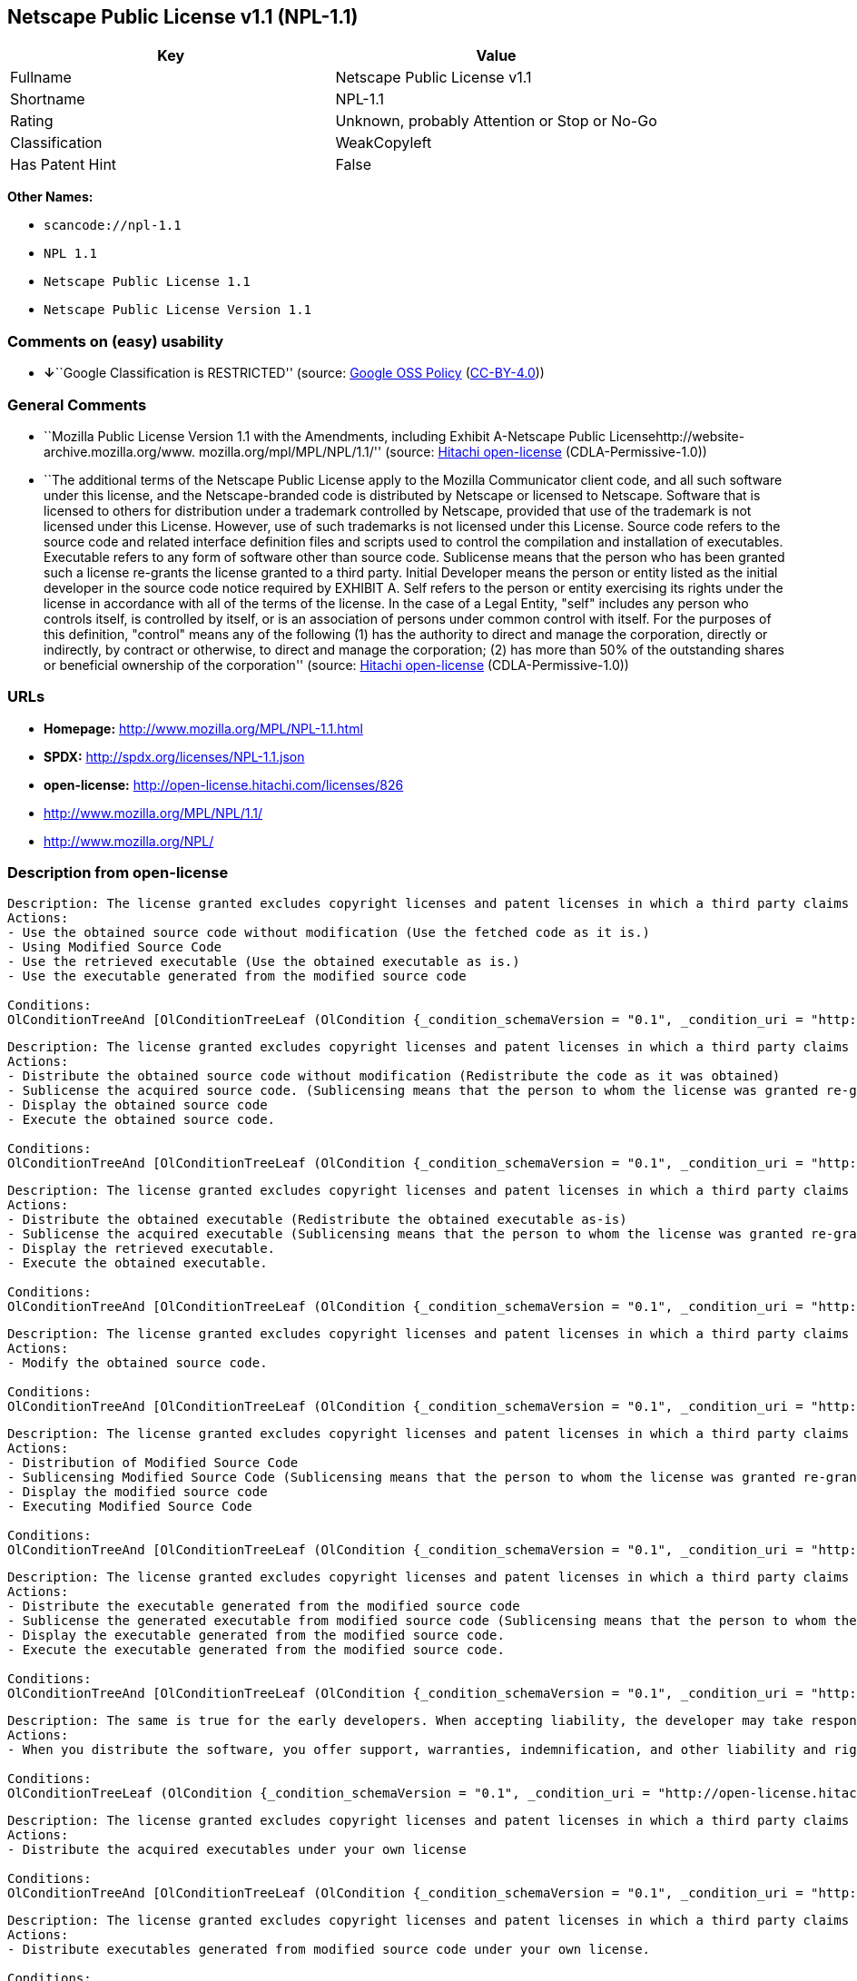 == Netscape Public License v1.1 (NPL-1.1)

[cols=",",options="header",]
|===
|Key |Value
|Fullname |Netscape Public License v1.1
|Shortname |NPL-1.1
|Rating |Unknown, probably Attention or Stop or No-Go
|Classification |WeakCopyleft
|Has Patent Hint |False
|===

*Other Names:*

* `+scancode://npl-1.1+`
* `+NPL 1.1+`
* `+Netscape Public License 1.1+`
* `+Netscape Public License Version 1.1+`

=== Comments on (easy) usability

* **↓**``Google Classification is RESTRICTED'' (source:
https://opensource.google.com/docs/thirdparty/licenses/[Google OSS
Policy]
(https://creativecommons.org/licenses/by/4.0/legalcode[CC-BY-4.0]))

=== General Comments

* ``Mozilla Public License Version 1.1 with the Amendments, including
Exhibit A-Netscape Public Licensehttp://website-archive.mozilla.org/www.
mozilla.org/mpl/MPL/NPL/1.1/'' (source:
https://github.com/Hitachi/open-license[Hitachi open-license]
(CDLA-Permissive-1.0))
* ``The additional terms of the Netscape Public License apply to the
Mozilla Communicator client code, and all such software under this
license, and the Netscape-branded code is distributed by Netscape or
licensed to Netscape. Software that is licensed to others for
distribution under a trademark controlled by Netscape, provided that use
of the trademark is not licensed under this License. However, use of
such trademarks is not licensed under this License. Source code refers
to the source code and related interface definition files and scripts
used to control the compilation and installation of executables.
Executable refers to any form of software other than source code.
Sublicense means that the person who has been granted such a license
re-grants the license granted to a third party. Initial Developer means
the person or entity listed as the initial developer in the source code
notice required by EXHIBIT A. Self refers to the person or entity
exercising its rights under the license in accordance with all of the
terms of the license. In the case of a Legal Entity, "self" includes any
person who controls itself, is controlled by itself, or is an
association of persons under common control with itself. For the
purposes of this definition, "control" means any of the following (1)
has the authority to direct and manage the corporation, directly or
indirectly, by contract or otherwise, to direct and manage the
corporation; (2) has more than 50% of the outstanding shares or
beneficial ownership of the corporation'' (source:
https://github.com/Hitachi/open-license[Hitachi open-license]
(CDLA-Permissive-1.0))

=== URLs

* *Homepage:* http://www.mozilla.org/MPL/NPL-1.1.html
* *SPDX:* http://spdx.org/licenses/NPL-1.1.json
* *open-license:* http://open-license.hitachi.com/licenses/826
* http://www.mozilla.org/MPL/NPL/1.1/
* http://www.mozilla.org/NPL/

=== Description from open-license

....
Description: The license granted excludes copyright licenses and patent licenses in which a third party claims intellectual property rights. The copyright license granted includes copyrights that are licensable to the Initial Developer. The patent license granted includes any patent claims that the Initial Developer can license that are necessarily infringed by the use of the software developed by the Initial Developer alone or in combination with the Contributor's contributions. The initial developer is the person or entity listed as the initial developer in the source code notice required by EXHIBIT A. The initial developer is the person or entity listed as the initial developer in the source code notice. Source code refers to the source code and associated interface definition files and scripts used to control the compilation and installation of executables. The executable refers to any form of software other than source code.
Actions:
- Use the obtained source code without modification (Use the fetched code as it is.)
- Using Modified Source Code
- Use the retrieved executable (Use the obtained executable as is.)
- Use the executable generated from the modified source code

Conditions:
OlConditionTreeAnd [OlConditionTreeLeaf (OlCondition {_condition_schemaVersion = "0.1", _condition_uri = "http://open-license.hitachi.com/conditions/18", _condition_baseUri = "http://open-license.hitachi.com/", _condition_id = "conditions/18", _condition_conditionType = RESTRICTION, _condition_name = A worldwide, non-exclusive, royalty-free contributor's copyright license is granted in accordance with such license., _condition_description = }),OlConditionTreeLeaf (OlCondition {_condition_schemaVersion = "0.1", _condition_uri = "http://open-license.hitachi.com/conditions/83", _condition_baseUri = "http://open-license.hitachi.com/", _condition_id = "conditions/83", _condition_conditionType = RESTRICTION, _condition_name = A worldwide, non-exclusive, royalty-free contributor's patent license is granted pursuant to such license, _condition_description = However, it applies only to those claims that are licensable by the contributor that are necessarily infringed by using the contributor's contribution alone or in combination with the software in question.})]

....

....
Description: The license granted excludes copyright licenses and patent licenses in which a third party claims intellectual property rights. The copyright license granted includes copyrights that are licensable to the Initial Developer. The patent license granted includes claims of patents that are licensable by the Initial Developer that are necessarily infringed by the use of software developed by the Initial Developer alone or in combination with the Contributor's contributions. ● Keep the source code of the software available for at least 12 months from the date it is made available in a reasonable manner commonly used for software replacement and at least 6 months from the date it is made available with a modification of the software. You are obliged to ensure that the source code is available even if it is distributed through a third party mechanism. The initial developer is the person or entity listed as the initial developer in the mandatory EXHIBIT A source code notice. Source code refers to the source code and associated interface definition files and scripts used to control the compilation and installation of executables. The term "executable" refers to any form of software other than source code. The term "sublicense" refers to the granting of a license to a third party by the person who has been granted such a license.
Actions:
- Distribute the obtained source code without modification (Redistribute the code as it was obtained)
- Sublicense the acquired source code. (Sublicensing means that the person to whom the license was granted re-grants the license granted to a third party.)
- Display the obtained source code
- Execute the obtained source code.

Conditions:
OlConditionTreeAnd [OlConditionTreeLeaf (OlCondition {_condition_schemaVersion = "0.1", _condition_uri = "http://open-license.hitachi.com/conditions/18", _condition_baseUri = "http://open-license.hitachi.com/", _condition_id = "conditions/18", _condition_conditionType = RESTRICTION, _condition_name = A worldwide, non-exclusive, royalty-free contributor's copyright license is granted in accordance with such license., _condition_description = }),OlConditionTreeLeaf (OlCondition {_condition_schemaVersion = "0.1", _condition_uri = "http://open-license.hitachi.com/conditions/83", _condition_baseUri = "http://open-license.hitachi.com/", _condition_id = "conditions/83", _condition_conditionType = RESTRICTION, _condition_name = A worldwide, non-exclusive, royalty-free contributor's patent license is granted pursuant to such license, _condition_description = However, it applies only to those claims that are licensable by the contributor that are necessarily infringed by using the contributor's contribution alone or in combination with the software in question.}),OlConditionTreeLeaf (OlCondition {_condition_schemaVersion = "0.1", _condition_uri = "http://open-license.hitachi.com/conditions/8", _condition_baseUri = "http://open-license.hitachi.com/", _condition_id = "conditions/8", _condition_conditionType = OBLIGATION, _condition_name = Give you a copy of the relevant license., _condition_description = }),OlConditionTreeLeaf (OlCondition {_condition_schemaVersion = "0.1", _condition_uri = "http://open-license.hitachi.com/conditions/91", _condition_baseUri = "http://open-license.hitachi.com/", _condition_id = "conditions/91", _condition_conditionType = OBLIGATION, _condition_name = Copy the notice of EXHIBIT A to each file in the source code., _condition_description = If the structure of the file makes it impossible to place the notice in a specific source code file, include the notice where the user would like to see it (e.g., in a related directory).})]

....

....
Description: The license granted excludes copyright licenses and patent licenses in which a third party claims intellectual property rights. The copyright license granted includes copyrights that are licensable to the Initial Developer. The patent license granted includes those claims that are licensable by the initial developer that are necessarily infringed by the use of the software developed by the initial developer alone or in combination with the contributor's contributions. If media are used, the executable and source code are passed on the same media. Keep the source code of the software available for at least 12 months from the date you make it available in a reasonable manner commonly used for software exchange, and for at least 6 months from the date you make a modified version of the software available. You are obliged to ensure that the source code is available even if it is distributed through a third party mechanism. The initial developer is the person or entity listed as the initial developer in the mandatory EXHIBIT A source code notice. Source code refers to the source code and associated interface definition files and scripts used to control the compilation and installation of executables. The term "executable" refers to any form of software other than source code. The term "sublicense" refers to the granting of a license to a third party by the person who has been granted such a license.
Actions:
- Distribute the obtained executable (Redistribute the obtained executable as-is)
- Sublicense the acquired executable (Sublicensing means that the person to whom the license was granted re-grants the license granted to a third party.)
- Display the retrieved executable.
- Execute the obtained executable.

Conditions:
OlConditionTreeAnd [OlConditionTreeLeaf (OlCondition {_condition_schemaVersion = "0.1", _condition_uri = "http://open-license.hitachi.com/conditions/6", _condition_baseUri = "http://open-license.hitachi.com/", _condition_id = "conditions/6", _condition_conditionType = RESTRICTION, _condition_name = An unrestricted, worldwide, non-exclusive, royalty-free, irrevocable contributor's copyright license is granted in accordance with such license., _condition_description = }),OlConditionTreeLeaf (OlCondition {_condition_schemaVersion = "0.1", _condition_uri = "http://open-license.hitachi.com/conditions/83", _condition_baseUri = "http://open-license.hitachi.com/", _condition_id = "conditions/83", _condition_conditionType = RESTRICTION, _condition_name = A worldwide, non-exclusive, royalty-free contributor's patent license is granted pursuant to such license, _condition_description = However, it applies only to those claims that are licensable by the contributor that are necessarily infringed by using the contributor's contribution alone or in combination with the software in question.}),OlConditionTreeLeaf (OlCondition {_condition_schemaVersion = "0.1", _condition_uri = "http://open-license.hitachi.com/conditions/87", _condition_baseUri = "http://open-license.hitachi.com/", _condition_id = "conditions/87", _condition_conditionType = OBLIGATION, _condition_name = Communicate that the corresponding source code for the software is available on media commonly used for software interchange and in a reasonable manner., _condition_description = })]

....

....
Description: The license granted excludes copyright licenses and patent licenses in which a third party claims intellectual property rights. The copyright license granted includes copyrights that are licensable to the Initial Developer. The patent license granted includes any patent claims that the Initial Developer can license that are necessarily infringed by the use of the software developed by the Initial Developer alone or in combination with the Contributor's contributions. The initial developer is the person or entity listed as the initial developer in the source code notice required by EXHIBIT A. The initial developer is the person or entity listed as the initial developer in the source code notice. Source code refers to the source code and associated interface definition files and scripts used to control the compilation and installation of executables. The executable refers to any form of software other than source code.
Actions:
- Modify the obtained source code.

Conditions:
OlConditionTreeAnd [OlConditionTreeLeaf (OlCondition {_condition_schemaVersion = "0.1", _condition_uri = "http://open-license.hitachi.com/conditions/18", _condition_baseUri = "http://open-license.hitachi.com/", _condition_id = "conditions/18", _condition_conditionType = RESTRICTION, _condition_name = A worldwide, non-exclusive, royalty-free contributor's copyright license is granted in accordance with such license., _condition_description = }),OlConditionTreeLeaf (OlCondition {_condition_schemaVersion = "0.1", _condition_uri = "http://open-license.hitachi.com/conditions/83", _condition_baseUri = "http://open-license.hitachi.com/", _condition_id = "conditions/83", _condition_conditionType = RESTRICTION, _condition_name = A worldwide, non-exclusive, royalty-free contributor's patent license is granted pursuant to such license, _condition_description = However, it applies only to those claims that are licensable by the contributor that are necessarily infringed by using the contributor's contribution alone or in combination with the software in question.}),OlConditionTreeLeaf (OlCondition {_condition_schemaVersion = "0.1", _condition_uri = "http://open-license.hitachi.com/conditions/88", _condition_baseUri = "http://open-license.hitachi.com/", _condition_id = "conditions/88", _condition_conditionType = OBLIGATION, _condition_name = Include a file to report the changes you make and the date of all changes, _condition_description = }),OlConditionTreeLeaf (OlCondition {_condition_schemaVersion = "0.1", _condition_uri = "http://open-license.hitachi.com/conditions/89", _condition_baseUri = "http://open-license.hitachi.com/", _condition_id = "conditions/89", _condition_conditionType = OBLIGATION, _condition_name = Prominently state that the modified source code is derived directly or indirectly from the source code provided by the initial developer in the source code and in any notices in the executable or related documentation explaining the origin or ownership of the software., _condition_description = }),OlConditionTreeLeaf (OlCondition {_condition_schemaVersion = "0.1", _condition_uri = "http://open-license.hitachi.com/conditions/90", _condition_baseUri = "http://open-license.hitachi.com/", _condition_id = "conditions/90", _condition_conditionType = OBLIGATION, _condition_name = Include a copyright license granted pursuant to such license and a text file entitled "LEGAL" if the contributor knows that a license based on the intellectual property rights of a third party is required to exercise the patent license, _condition_description = Describe the rights and the third parties who claim them in sufficient detail so that persons to whom such licenses grant copyright and patent licenses can be contacted. Promptly revise any new information regarding the rights of third parties and take reasonable steps to revise any "LEGAL" contained in such software for subsequent distribution and to communicate that information to the recipients of the source code corresponding to such software. If the Contributor's modified source code contains an Application Programming Interface (API) and has obtained information about patent licenses reasonably believed to be necessary to implement such API, such information shall be included in the LEGAL.}),OlConditionTreeLeaf (OlCondition {_condition_schemaVersion = "0.1", _condition_uri = "http://open-license.hitachi.com/conditions/91", _condition_baseUri = "http://open-license.hitachi.com/", _condition_id = "conditions/91", _condition_conditionType = OBLIGATION, _condition_name = Copy the notice of EXHIBIT A to each file in the source code., _condition_description = If the structure of the file makes it impossible to place the notice in a specific source code file, include the notice where the user would like to see it (e.g., in a related directory).})]

....

....
Description: The license granted excludes copyright licenses and patent licenses in which a third party claims intellectual property rights. The copyright license granted includes copyrights that are licensable to the Initial Developer. The patent license granted includes claims of patents that are licensable by the Initial Developer that are necessarily infringed by the use of software developed by the Initial Developer alone or in combination with the Contributor's contributions. ● Keep the source code of the software available for at least 12 months from the date it is made available in a reasonable manner commonly used for software replacement and at least 6 months from the date it is made available with a modification of the software. You are obliged to ensure that the source code is available even if it is distributed through a third party mechanism. The initial developer is the person or entity listed as the initial developer in the mandatory EXHIBIT A source code notice. Source code refers to the source code and associated interface definition files and scripts used to control the compilation and installation of executables. The term "executable" refers to any form of software other than source code. The term "sublicense" refers to the granting of a license to a third party by the person who has been granted such a license.
Actions:
- Distribution of Modified Source Code
- Sublicensing Modified Source Code (Sublicensing means that the person to whom the license was granted re-grants the license granted to a third party.)
- Display the modified source code
- Executing Modified Source Code

Conditions:
OlConditionTreeAnd [OlConditionTreeLeaf (OlCondition {_condition_schemaVersion = "0.1", _condition_uri = "http://open-license.hitachi.com/conditions/18", _condition_baseUri = "http://open-license.hitachi.com/", _condition_id = "conditions/18", _condition_conditionType = RESTRICTION, _condition_name = A worldwide, non-exclusive, royalty-free contributor's copyright license is granted in accordance with such license., _condition_description = }),OlConditionTreeLeaf (OlCondition {_condition_schemaVersion = "0.1", _condition_uri = "http://open-license.hitachi.com/conditions/83", _condition_baseUri = "http://open-license.hitachi.com/", _condition_id = "conditions/83", _condition_conditionType = RESTRICTION, _condition_name = A worldwide, non-exclusive, royalty-free contributor's patent license is granted pursuant to such license, _condition_description = However, it applies only to those claims that are licensable by the contributor that are necessarily infringed by using the contributor's contribution alone or in combination with the software in question.}),OlConditionTreeLeaf (OlCondition {_condition_schemaVersion = "0.1", _condition_uri = "http://open-license.hitachi.com/conditions/8", _condition_baseUri = "http://open-license.hitachi.com/", _condition_id = "conditions/8", _condition_conditionType = OBLIGATION, _condition_name = Give you a copy of the relevant license., _condition_description = }),OlConditionTreeLeaf (OlCondition {_condition_schemaVersion = "0.1", _condition_uri = "http://open-license.hitachi.com/conditions/88", _condition_baseUri = "http://open-license.hitachi.com/", _condition_id = "conditions/88", _condition_conditionType = OBLIGATION, _condition_name = Include a file to report the changes you make and the date of all changes, _condition_description = }),OlConditionTreeLeaf (OlCondition {_condition_schemaVersion = "0.1", _condition_uri = "http://open-license.hitachi.com/conditions/89", _condition_baseUri = "http://open-license.hitachi.com/", _condition_id = "conditions/89", _condition_conditionType = OBLIGATION, _condition_name = Prominently state that the modified source code is derived directly or indirectly from the source code provided by the initial developer in the source code and in any notices in the executable or related documentation explaining the origin or ownership of the software., _condition_description = }),OlConditionTreeLeaf (OlCondition {_condition_schemaVersion = "0.1", _condition_uri = "http://open-license.hitachi.com/conditions/90", _condition_baseUri = "http://open-license.hitachi.com/", _condition_id = "conditions/90", _condition_conditionType = OBLIGATION, _condition_name = Include a copyright license granted pursuant to such license and a text file entitled "LEGAL" if the contributor knows that a license based on the intellectual property rights of a third party is required to exercise the patent license, _condition_description = Describe the rights and the third parties who claim them in sufficient detail so that persons to whom such licenses grant copyright and patent licenses can be contacted. Promptly revise any new information regarding the rights of third parties and take reasonable steps to revise any "LEGAL" contained in such software for subsequent distribution and to communicate that information to the recipients of the source code corresponding to such software. If the Contributor's modified source code contains an Application Programming Interface (API) and has obtained information about patent licenses reasonably believed to be necessary to implement such API, such information shall be included in the LEGAL.}),OlConditionTreeLeaf (OlCondition {_condition_schemaVersion = "0.1", _condition_uri = "http://open-license.hitachi.com/conditions/91", _condition_baseUri = "http://open-license.hitachi.com/", _condition_id = "conditions/91", _condition_conditionType = OBLIGATION, _condition_name = Copy the notice of EXHIBIT A to each file in the source code., _condition_description = If the structure of the file makes it impossible to place the notice in a specific source code file, include the notice where the user would like to see it (e.g., in a related directory).})]

....

....
Description: The license granted excludes copyright licenses and patent licenses in which a third party claims intellectual property rights. The copyright license granted includes copyrights that are licensable to the Initial Developer. The patent license granted includes those claims that are licensable by the initial developer that are necessarily infringed by the use of the software developed by the initial developer alone or in combination with the contributor's contributions. If media are used, the executable and source code are passed on the same media. Keep the source code of the software available for at least 12 months from the date you make it available in a reasonable manner commonly used for software exchange, and for at least 6 months from the date you make a modified version of the software available. You are obliged to ensure that the source code is available even if it is distributed through a third party mechanism. The initial developer is the person or entity listed as the initial developer in the mandatory EXHIBIT A source code notice. Source code refers to the source code and associated interface definition files and scripts used to control the compilation and installation of executables. The term "executable" refers to any form of software other than source code. The term "sublicense" refers to the granting of a license to a third party by the person who has been granted such a license.
Actions:
- Distribute the executable generated from the modified source code
- Sublicense the generated executable from modified source code (Sublicensing means that the person to whom the license was granted re-grants the license granted to a third party.)
- Display the executable generated from the modified source code.
- Execute the executable generated from the modified source code.

Conditions:
OlConditionTreeAnd [OlConditionTreeLeaf (OlCondition {_condition_schemaVersion = "0.1", _condition_uri = "http://open-license.hitachi.com/conditions/18", _condition_baseUri = "http://open-license.hitachi.com/", _condition_id = "conditions/18", _condition_conditionType = RESTRICTION, _condition_name = A worldwide, non-exclusive, royalty-free contributor's copyright license is granted in accordance with such license., _condition_description = }),OlConditionTreeLeaf (OlCondition {_condition_schemaVersion = "0.1", _condition_uri = "http://open-license.hitachi.com/conditions/83", _condition_baseUri = "http://open-license.hitachi.com/", _condition_id = "conditions/83", _condition_conditionType = RESTRICTION, _condition_name = A worldwide, non-exclusive, royalty-free contributor's patent license is granted pursuant to such license, _condition_description = However, it applies only to those claims that are licensable by the contributor that are necessarily infringed by using the contributor's contribution alone or in combination with the software in question.}),OlConditionTreeLeaf (OlCondition {_condition_schemaVersion = "0.1", _condition_uri = "http://open-license.hitachi.com/conditions/87", _condition_baseUri = "http://open-license.hitachi.com/", _condition_id = "conditions/87", _condition_conditionType = OBLIGATION, _condition_name = Communicate that the corresponding source code for the software is available on media commonly used for software interchange and in a reasonable manner., _condition_description = }),OlConditionTreeLeaf (OlCondition {_condition_schemaVersion = "0.1", _condition_uri = "http://open-license.hitachi.com/conditions/88", _condition_baseUri = "http://open-license.hitachi.com/", _condition_id = "conditions/88", _condition_conditionType = OBLIGATION, _condition_name = Include a file to report the changes you make and the date of all changes, _condition_description = }),OlConditionTreeLeaf (OlCondition {_condition_schemaVersion = "0.1", _condition_uri = "http://open-license.hitachi.com/conditions/89", _condition_baseUri = "http://open-license.hitachi.com/", _condition_id = "conditions/89", _condition_conditionType = OBLIGATION, _condition_name = Prominently state that the modified source code is derived directly or indirectly from the source code provided by the initial developer in the source code and in any notices in the executable or related documentation explaining the origin or ownership of the software., _condition_description = })]

....

....
Description: The same is true for the early developers. When accepting liability, the developer may take responsibility for himself or herself, but not for the early developers. The same is true for the Initial Developer. If the Initial Developer is held responsible or is required to pay compensation, it is necessary to prevent the Initial Developer from being held liable and to compensate the Initial Developer for any damages. Early Developers are the persons or entities listed as Early Developers in the source code notices required by EXHIBIT A. Early Developers are not required to be responsible for their own work.
Actions:
- When you distribute the software, you offer support, warranties, indemnification, and other liability and rights consistent with the license, for a fee.

Conditions:
OlConditionTreeLeaf (OlCondition {_condition_schemaVersion = "0.1", _condition_uri = "http://open-license.hitachi.com/conditions/14", _condition_baseUri = "http://open-license.hitachi.com/", _condition_id = "conditions/14", _condition_conditionType = OBLIGATION, _condition_name = I do so at my own risk., _condition_description = If you accept the responsibility, you can take it on your own account, but you cannot do it for other contributors. If by acting as your own responsibility, you are held liable for or demand compensation from other contributors, you need to prevent those people or entities from being damaged and compensate them for the damage.})

....

....
Description: The license granted excludes copyright licenses and patent licenses in which a third party claims intellectual property rights. The copyright license granted includes copyrights that are licensable to the Initial Developer. The patent license granted includes those claims that are licensable by the initial developer that are necessarily infringed by the use of the software developed by the initial developer alone or in combination with the contributor's contributions. If media are used, the executable and source code are passed on the same media. Keep the source code of the software available for at least 12 months from the date you make it available in a reasonable manner commonly used for software exchange, and for at least 6 months from the date you make a modified version of the software available. You are obliged to ensure that the source code is available even if it is distributed through a third party mechanism. The initial developer is the person or entity listed as the initial developer in the mandatory EXHIBIT A source code notice. Source code refers to the source code and associated interface definition files and scripts used to control the compilation and installation of executables. The executable refers to any form of software other than source code.
Actions:
- Distribute the acquired executables under your own license

Conditions:
OlConditionTreeAnd [OlConditionTreeLeaf (OlCondition {_condition_schemaVersion = "0.1", _condition_uri = "http://open-license.hitachi.com/conditions/18", _condition_baseUri = "http://open-license.hitachi.com/", _condition_id = "conditions/18", _condition_conditionType = RESTRICTION, _condition_name = A worldwide, non-exclusive, royalty-free contributor's copyright license is granted in accordance with such license., _condition_description = }),OlConditionTreeLeaf (OlCondition {_condition_schemaVersion = "0.1", _condition_uri = "http://open-license.hitachi.com/conditions/83", _condition_baseUri = "http://open-license.hitachi.com/", _condition_id = "conditions/83", _condition_conditionType = RESTRICTION, _condition_name = A worldwide, non-exclusive, royalty-free contributor's patent license is granted pursuant to such license, _condition_description = However, it applies only to those claims that are licensable by the contributor that are necessarily infringed by using the contributor's contribution alone or in combination with the software in question.}),OlConditionTreeLeaf (OlCondition {_condition_schemaVersion = "0.1", _condition_uri = "http://open-license.hitachi.com/conditions/87", _condition_baseUri = "http://open-license.hitachi.com/", _condition_id = "conditions/87", _condition_conditionType = OBLIGATION, _condition_name = Communicate that the corresponding source code for the software is available on media commonly used for software interchange and in a reasonable manner., _condition_description = }),OlConditionTreeLeaf (OlCondition {_condition_schemaVersion = "0.1", _condition_uri = "http://open-license.hitachi.com/conditions/73", _condition_baseUri = "http://open-license.hitachi.com/", _condition_id = "conditions/73", _condition_conditionType = RESTRICTION, _condition_name = The license you offer does not restrict or modify the rights to the source code described in the license., _condition_description = }),OlConditionTreeLeaf (OlCondition {_condition_schemaVersion = "0.1", _condition_uri = "http://open-license.hitachi.com/conditions/71", _condition_baseUri = "http://open-license.hitachi.com/", _condition_id = "conditions/71", _condition_conditionType = RESTRICTION, _condition_name = Inform you that the terms of your own license, which are different from the license in question, are offered only by you and not by any other party., _condition_description = }),OlConditionTreeLeaf (OlCondition {_condition_schemaVersion = "0.1", _condition_uri = "http://open-license.hitachi.com/conditions/74", _condition_baseUri = "http://open-license.hitachi.com/", _condition_id = "conditions/74", _condition_conditionType = OBLIGATION, _condition_name = Indemnify the initial developer or contributor against any liability arising out of the terms of the license they offer, _condition_description = })]

....

....
Description: The license granted excludes copyright licenses and patent licenses in which a third party claims intellectual property rights. The copyright license granted includes copyrights that are licensable to the Initial Developer. The patent license granted includes those claims that are licensable by the initial developer that are necessarily infringed by the use of the software developed by the initial developer alone or in combination with the contributor's contributions. If media are used, the executable and source code are passed on the same media. Keep the source code of the software available for at least 12 months from the date you make it available in a reasonable manner commonly used for software exchange, and for at least 6 months from the date you make a modified version of the software available. You are obliged to ensure that the source code is available even if it is distributed through a third party mechanism. The initial developer is the person or entity listed as the initial developer in the mandatory EXHIBIT A source code notice. Source code refers to the source code and associated interface definition files and scripts used to control the compilation and installation of executables. The executable refers to any form of software other than source code.
Actions:
- Distribute executables generated from modified source code under your own license.

Conditions:
OlConditionTreeAnd [OlConditionTreeLeaf (OlCondition {_condition_schemaVersion = "0.1", _condition_uri = "http://open-license.hitachi.com/conditions/18", _condition_baseUri = "http://open-license.hitachi.com/", _condition_id = "conditions/18", _condition_conditionType = RESTRICTION, _condition_name = A worldwide, non-exclusive, royalty-free contributor's copyright license is granted in accordance with such license., _condition_description = }),OlConditionTreeLeaf (OlCondition {_condition_schemaVersion = "0.1", _condition_uri = "http://open-license.hitachi.com/conditions/83", _condition_baseUri = "http://open-license.hitachi.com/", _condition_id = "conditions/83", _condition_conditionType = RESTRICTION, _condition_name = A worldwide, non-exclusive, royalty-free contributor's patent license is granted pursuant to such license, _condition_description = However, it applies only to those claims that are licensable by the contributor that are necessarily infringed by using the contributor's contribution alone or in combination with the software in question.}),OlConditionTreeLeaf (OlCondition {_condition_schemaVersion = "0.1", _condition_uri = "http://open-license.hitachi.com/conditions/87", _condition_baseUri = "http://open-license.hitachi.com/", _condition_id = "conditions/87", _condition_conditionType = OBLIGATION, _condition_name = Communicate that the corresponding source code for the software is available on media commonly used for software interchange and in a reasonable manner., _condition_description = }),OlConditionTreeLeaf (OlCondition {_condition_schemaVersion = "0.1", _condition_uri = "http://open-license.hitachi.com/conditions/88", _condition_baseUri = "http://open-license.hitachi.com/", _condition_id = "conditions/88", _condition_conditionType = OBLIGATION, _condition_name = Include a file to report the changes you make and the date of all changes, _condition_description = }),OlConditionTreeLeaf (OlCondition {_condition_schemaVersion = "0.1", _condition_uri = "http://open-license.hitachi.com/conditions/89", _condition_baseUri = "http://open-license.hitachi.com/", _condition_id = "conditions/89", _condition_conditionType = OBLIGATION, _condition_name = Prominently state that the modified source code is derived directly or indirectly from the source code provided by the initial developer in the source code and in any notices in the executable or related documentation explaining the origin or ownership of the software., _condition_description = }),OlConditionTreeLeaf (OlCondition {_condition_schemaVersion = "0.1", _condition_uri = "http://open-license.hitachi.com/conditions/73", _condition_baseUri = "http://open-license.hitachi.com/", _condition_id = "conditions/73", _condition_conditionType = RESTRICTION, _condition_name = The license you offer does not restrict or modify the rights to the source code described in the license., _condition_description = }),OlConditionTreeLeaf (OlCondition {_condition_schemaVersion = "0.1", _condition_uri = "http://open-license.hitachi.com/conditions/71", _condition_baseUri = "http://open-license.hitachi.com/", _condition_id = "conditions/71", _condition_conditionType = RESTRICTION, _condition_name = Inform you that the terms of your own license, which are different from the license in question, are offered only by you and not by any other party., _condition_description = }),OlConditionTreeLeaf (OlCondition {_condition_schemaVersion = "0.1", _condition_uri = "http://open-license.hitachi.com/conditions/74", _condition_baseUri = "http://open-license.hitachi.com/", _condition_id = "conditions/74", _condition_conditionType = OBLIGATION, _condition_name = Indemnify the initial developer or contributor against any liability arising out of the terms of the license they offer, _condition_description = })]

....

(source: Hitachi open-license)

=== Text

....
AMENDMENTS
The Netscape Public License Version 1.1 ("NPL") consists of the Mozilla Public License Version 1.1 with the following Amendments, including Exhibit A-Netscape Public License.  Files identified with "Exhibit A-Netscape Public License" are governed by the Netscape Public License Version 1.1.

Additional Terms applicable to the Netscape Public License.

I. Effect. 
These additional terms described in this Netscape Public License -- Amendments shall apply to the Mozilla Communicator client code and to all Covered Code under this License.
II. ''Netscape's Branded Code'' means Covered Code that Netscape distributes and/or permits others to distribute under one or more trademark(s) which are controlled by Netscape but which are not licensed for use under this License.

III. Netscape and logo. 
This License does not grant any rights to use the trademarks "Netscape'', the "Netscape N and horizon'' logo or the "Netscape lighthouse" logo, "Netcenter", "Gecko", "Java" or "JavaScript", "Smart Browsing" even if such marks are included in the Original Code or Modifications.

IV. Inability to Comply Due to Contractual Obligation. 
Prior to licensing the Original Code under this License, Netscape has licensed third party code for use in Netscape's Branded Code. To the extent that Netscape is limited contractually from making such third party code available under this License, Netscape may choose to reintegrate such code into Covered Code without being required to distribute such code in Source Code form, even if such code would otherwise be considered ''Modifications'' under this License.

V. Use of Modifications and Covered Code by Initial Developer.

V.1. In General. 
The obligations of Section 3 apply to Netscape, except to the extent specified in this Amendment, Section V.2 and V.3.
V.2. Other Products. 
Netscape may include Covered Code in products other than the Netscape's Branded Code which are released by Netscape during the two (2) years following the release date of the Original Code, without such additional products becoming subject to the terms of this License, and may license such additional products on different terms from those contained in this License.

V.3. Alternative Licensing. 
Netscape may license the Source Code of Netscape's Branded Code, including Modifications incorporated therein, without such Netscape Branded Code becoming subject to the terms of this License, and may license such Netscape Branded Code on different terms from those contained in this License. 
 

VI. Litigation. 
Notwithstanding the limitations of Section 11 above, the provisions regarding litigation in Section 11(a), (b) and (c) of the License shall apply to all disputes relating to this License.

EXHIBIT A-Netscape Public License.


''The contents of this file are subject to the Netscape Public License Version 1.1 (the "License"); you may not use this file except in compliance with the License. You may obtain a copy of the License at http://www.mozilla.org/NPL/
Software distributed under the License is distributed on an "AS IS" basis, WITHOUT WARRANTY OF ANY KIND, either express or implied. See the License for the specific language governing rights and limitations under the License.

The Original Code is Mozilla Communicator client code, released March 31, 1998.

The Initial Developer of the Original Code is Netscape Communications Corporation. Portions created by Netscape are Copyright (C) 1998-1999 Netscape Communications Corporation. All Rights Reserved.

Contributor(s):  .


Alternatively, the contents of this file may be used under the terms of the   license (the  "[   ] License"), in which case the provisions of [ ] License are applicable  instead of those above.  If you wish to allow use of your version of this file only under the terms of the [ ] License and not to allow others to use your version of this file under the NPL, indicate your decision by deleting  the provisions above and replace  them with the notice and other provisions required by the [   ] License.  If you do not delete the provisions above, a recipient may use your version of this file under either the NPL or the [   ] License."
....

'''''

=== Raw Data

==== Facts

* LicenseName
* https://spdx.org/licenses/NPL-1.1.html[SPDX] (all data [in this
repository] is generated)
* https://github.com/nexB/scancode-toolkit/blob/develop/src/licensedcode/data/licenses/npl-1.1.yml[Scancode]
(CC0-1.0)
* https://en.wikipedia.org/wiki/Comparison_of_free_and_open-source_software_licenses[Wikipedia]
(https://creativecommons.org/licenses/by-sa/3.0/legalcode[CC-BY-SA-3.0])
* https://opensource.google.com/docs/thirdparty/licenses/[Google OSS
Policy]
(https://creativecommons.org/licenses/by/4.0/legalcode[CC-BY-4.0])
* https://github.com/Hitachi/open-license[Hitachi open-license]
(CDLA-Permissive-1.0)

==== Raw JSON

....
{
    "__impliedNames": [
        "NPL-1.1",
        "Netscape Public License v1.1",
        "scancode://npl-1.1",
        "NPL 1.1",
        "Netscape Public License 1.1",
        "Netscape Public License Version 1.1"
    ],
    "__impliedId": "NPL-1.1",
    "__impliedComments": [
        [
            "Hitachi open-license",
            [
                "Mozilla Public License Version 1.1 with the Amendments, including Exhibit A-Netscape Public Licensehttp://website-archive.mozilla.org/www. mozilla.org/mpl/MPL/NPL/1.1/",
                "The additional terms of the Netscape Public License apply to the Mozilla Communicator client code, and all such software under this license, and the Netscape-branded code is distributed by Netscape or licensed to Netscape. Software that is licensed to others for distribution under a trademark controlled by Netscape, provided that use of the trademark is not licensed under this License. However, use of such trademarks is not licensed under this License. Source code refers to the source code and related interface definition files and scripts used to control the compilation and installation of executables. Executable refers to any form of software other than source code. Sublicense means that the person who has been granted such a license re-grants the license granted to a third party. Initial Developer means the person or entity listed as the initial developer in the source code notice required by EXHIBIT A. Self refers to the person or entity exercising its rights under the license in accordance with all of the terms of the license. In the case of a Legal Entity, \"self\" includes any person who controls itself, is controlled by itself, or is an association of persons under common control with itself. For the purposes of this definition, \"control\" means any of the following (1) has the authority to direct and manage the corporation, directly or indirectly, by contract or otherwise, to direct and manage the corporation; (2) has more than 50% of the outstanding shares or beneficial ownership of the corporation"
            ]
        ]
    ],
    "__hasPatentHint": false,
    "facts": {
        "LicenseName": {
            "implications": {
                "__impliedNames": [
                    "NPL-1.1"
                ],
                "__impliedId": "NPL-1.1"
            },
            "shortname": "NPL-1.1",
            "otherNames": []
        },
        "SPDX": {
            "isSPDXLicenseDeprecated": false,
            "spdxFullName": "Netscape Public License v1.1",
            "spdxDetailsURL": "http://spdx.org/licenses/NPL-1.1.json",
            "_sourceURL": "https://spdx.org/licenses/NPL-1.1.html",
            "spdxLicIsOSIApproved": false,
            "spdxSeeAlso": [
                "http://www.mozilla.org/MPL/NPL/1.1/"
            ],
            "_implications": {
                "__impliedNames": [
                    "NPL-1.1",
                    "Netscape Public License v1.1"
                ],
                "__impliedId": "NPL-1.1",
                "__isOsiApproved": false,
                "__impliedURLs": [
                    [
                        "SPDX",
                        "http://spdx.org/licenses/NPL-1.1.json"
                    ],
                    [
                        null,
                        "http://www.mozilla.org/MPL/NPL/1.1/"
                    ]
                ]
            },
            "spdxLicenseId": "NPL-1.1"
        },
        "Scancode": {
            "otherUrls": [
                "http://www.mozilla.org/MPL/NPL/1.1/",
                "http://www.mozilla.org/NPL/"
            ],
            "homepageUrl": "http://www.mozilla.org/MPL/NPL-1.1.html",
            "shortName": "NPL 1.1",
            "textUrls": null,
            "text": "AMENDMENTS\nThe Netscape Public License Version 1.1 (\"NPL\") consists of the Mozilla Public License Version 1.1 with the following Amendments, including Exhibit A-Netscape Public License.  Files identified with \"Exhibit A-Netscape Public License\" are governed by the Netscape Public License Version 1.1.\n\nAdditional Terms applicable to the Netscape Public License.\n\nI. Effect. \nThese additional terms described in this Netscape Public License -- Amendments shall apply to the Mozilla Communicator client code and to all Covered Code under this License.\nII. ''Netscape's Branded Code'' means Covered Code that Netscape distributes and/or permits others to distribute under one or more trademark(s) which are controlled by Netscape but which are not licensed for use under this License.\n\nIII. Netscape and logo. \nThis License does not grant any rights to use the trademarks \"Netscape'', the \"Netscape N and horizon'' logo or the \"Netscape lighthouse\" logo, \"Netcenter\", \"Gecko\", \"Java\" or \"JavaScript\", \"Smart Browsing\" even if such marks are included in the Original Code or Modifications.\n\nIV. Inability to Comply Due to Contractual Obligation. \nPrior to licensing the Original Code under this License, Netscape has licensed third party code for use in Netscape's Branded Code. To the extent that Netscape is limited contractually from making such third party code available under this License, Netscape may choose to reintegrate such code into Covered Code without being required to distribute such code in Source Code form, even if such code would otherwise be considered ''Modifications'' under this License.\n\nV. Use of Modifications and Covered Code by Initial Developer.\n\nV.1. In General. \nThe obligations of Section 3 apply to Netscape, except to the extent specified in this Amendment, Section V.2 and V.3.\nV.2. Other Products. \nNetscape may include Covered Code in products other than the Netscape's Branded Code which are released by Netscape during the two (2) years following the release date of the Original Code, without such additional products becoming subject to the terms of this License, and may license such additional products on different terms from those contained in this License.\n\nV.3. Alternative Licensing. \nNetscape may license the Source Code of Netscape's Branded Code, including Modifications incorporated therein, without such Netscape Branded Code becoming subject to the terms of this License, and may license such Netscape Branded Code on different terms from those contained in this License. \n \n\nVI. Litigation. \nNotwithstanding the limitations of Section 11 above, the provisions regarding litigation in Section 11(a), (b) and (c) of the License shall apply to all disputes relating to this License.\n\nEXHIBIT A-Netscape Public License.\n\n\n''The contents of this file are subject to the Netscape Public License Version 1.1 (the \"License\"); you may not use this file except in compliance with the License. You may obtain a copy of the License at http://www.mozilla.org/NPL/\nSoftware distributed under the License is distributed on an \"AS IS\" basis, WITHOUT WARRANTY OF ANY KIND, either express or implied. See the License for the specific language governing rights and limitations under the License.\n\nThe Original Code is Mozilla Communicator client code, released March 31, 1998.\n\nThe Initial Developer of the Original Code is Netscape Communications Corporation. Portions created by Netscape are Copyright (C) 1998-1999 Netscape Communications Corporation. All Rights Reserved.\n\nContributor(s):  .\n\n\nAlternatively, the contents of this file may be used under the terms of the   license (the  \"[   ] License\"), in which case the provisions of [ ] License are applicable  instead of those above.  If you wish to allow use of your version of this file only under the terms of the [ ] License and not to allow others to use your version of this file under the NPL, indicate your decision by deleting  the provisions above and replace  them with the notice and other provisions required by the [   ] License.  If you do not delete the provisions above, a recipient may use your version of this file under either the NPL or the [   ] License.\"",
            "category": "Copyleft Limited",
            "osiUrl": null,
            "owner": "Mozilla",
            "_sourceURL": "https://github.com/nexB/scancode-toolkit/blob/develop/src/licensedcode/data/licenses/npl-1.1.yml",
            "key": "npl-1.1",
            "name": "Netscape Public License 1.1",
            "spdxId": "NPL-1.1",
            "notes": null,
            "_implications": {
                "__impliedNames": [
                    "scancode://npl-1.1",
                    "NPL 1.1",
                    "NPL-1.1"
                ],
                "__impliedId": "NPL-1.1",
                "__impliedCopyleft": [
                    [
                        "Scancode",
                        "WeakCopyleft"
                    ]
                ],
                "__calculatedCopyleft": "WeakCopyleft",
                "__impliedText": "AMENDMENTS\nThe Netscape Public License Version 1.1 (\"NPL\") consists of the Mozilla Public License Version 1.1 with the following Amendments, including Exhibit A-Netscape Public License.  Files identified with \"Exhibit A-Netscape Public License\" are governed by the Netscape Public License Version 1.1.\n\nAdditional Terms applicable to the Netscape Public License.\n\nI. Effect. \nThese additional terms described in this Netscape Public License -- Amendments shall apply to the Mozilla Communicator client code and to all Covered Code under this License.\nII. ''Netscape's Branded Code'' means Covered Code that Netscape distributes and/or permits others to distribute under one or more trademark(s) which are controlled by Netscape but which are not licensed for use under this License.\n\nIII. Netscape and logo. \nThis License does not grant any rights to use the trademarks \"Netscape'', the \"Netscape N and horizon'' logo or the \"Netscape lighthouse\" logo, \"Netcenter\", \"Gecko\", \"Java\" or \"JavaScript\", \"Smart Browsing\" even if such marks are included in the Original Code or Modifications.\n\nIV. Inability to Comply Due to Contractual Obligation. \nPrior to licensing the Original Code under this License, Netscape has licensed third party code for use in Netscape's Branded Code. To the extent that Netscape is limited contractually from making such third party code available under this License, Netscape may choose to reintegrate such code into Covered Code without being required to distribute such code in Source Code form, even if such code would otherwise be considered ''Modifications'' under this License.\n\nV. Use of Modifications and Covered Code by Initial Developer.\n\nV.1. In General. \nThe obligations of Section 3 apply to Netscape, except to the extent specified in this Amendment, Section V.2 and V.3.\nV.2. Other Products. \nNetscape may include Covered Code in products other than the Netscape's Branded Code which are released by Netscape during the two (2) years following the release date of the Original Code, without such additional products becoming subject to the terms of this License, and may license such additional products on different terms from those contained in this License.\n\nV.3. Alternative Licensing. \nNetscape may license the Source Code of Netscape's Branded Code, including Modifications incorporated therein, without such Netscape Branded Code becoming subject to the terms of this License, and may license such Netscape Branded Code on different terms from those contained in this License. \n \n\nVI. Litigation. \nNotwithstanding the limitations of Section 11 above, the provisions regarding litigation in Section 11(a), (b) and (c) of the License shall apply to all disputes relating to this License.\n\nEXHIBIT A-Netscape Public License.\n\n\n''The contents of this file are subject to the Netscape Public License Version 1.1 (the \"License\"); you may not use this file except in compliance with the License. You may obtain a copy of the License at http://www.mozilla.org/NPL/\nSoftware distributed under the License is distributed on an \"AS IS\" basis, WITHOUT WARRANTY OF ANY KIND, either express or implied. See the License for the specific language governing rights and limitations under the License.\n\nThe Original Code is Mozilla Communicator client code, released March 31, 1998.\n\nThe Initial Developer of the Original Code is Netscape Communications Corporation. Portions created by Netscape are Copyright (C) 1998-1999 Netscape Communications Corporation. All Rights Reserved.\n\nContributor(s):  .\n\n\nAlternatively, the contents of this file may be used under the terms of the   license (the  \"[   ] License\"), in which case the provisions of [ ] License are applicable  instead of those above.  If you wish to allow use of your version of this file only under the terms of the [ ] License and not to allow others to use your version of this file under the NPL, indicate your decision by deleting  the provisions above and replace  them with the notice and other provisions required by the [   ] License.  If you do not delete the provisions above, a recipient may use your version of this file under either the NPL or the [   ] License.\"",
                "__impliedURLs": [
                    [
                        "Homepage",
                        "http://www.mozilla.org/MPL/NPL-1.1.html"
                    ],
                    [
                        null,
                        "http://www.mozilla.org/MPL/NPL/1.1/"
                    ],
                    [
                        null,
                        "http://www.mozilla.org/NPL/"
                    ]
                ]
            }
        },
        "Hitachi open-license": {
            "summary": "Mozilla Public License Version 1.1 with the Amendments, including Exhibit A-Netscape Public Licensehttp://website-archive.mozilla.org/www. mozilla.org/mpl/MPL/NPL/1.1/",
            "notices": [
                {
                    "content": "This license allows you to use \"Netscape\", the \"Netscape N and horizon\" logo, the \"Netscape lighthouse\" logo, \"Netcenter\", \"Gecko\", \"Gecko\", \"Java\", \"JavaScript\", and \"Netcenter\", even if they are part of the original software or modifications. \", \"Smart Browsing\", and \"Smart Browsing\" and does not grant any rights to use the trademarks."
                },
                {
                    "content": "Netscape has licensed third party code for use in Netscape-branded code prior to licensing the original software under this license, and if Netscape is contractually restricted in the extent to which it can use this third party code under this license Netscape may choose to include this third party code in the Software without distributing the source code, even if it is considered a modification under this License.",
                    "description": "Netscape-branded code refers to such software distributed by Netscape or licensed to others for distribution by Netscape under its controlled trademarks, provided that use of such trademarks is not licensed under this License. However, use of such trademarks is not licensed under this License."
                },
                {
                    "content": "Netscape may include the original Software in non-Netscape branded code for a period of two (2) years from the date of original publication of the Software without making the non-Netscape branded code products subject to the terms of this License. You may also license such products under terms different from those contained in this License.",
                    "description": "Netscape-branded code refers to such software distributed by Netscape or licensed to others for distribution by Netscape under its controlled trademarks, provided that use of such trademarks is not licensed under this License. However, use of such trademarks is not licensed under this License."
                },
                {
                    "content": "Netscape may license the source code of its Netscape-branded code, including any modifications incorporated into the Netscape-branded code, without complying with the terms of this License, and may license its Netscape-branded code under different terms than those contained in this License. Netscape may also license its Netscape-branded code under terms different from those contained in this License.",
                    "description": "Netscape-branded code refers to such software distributed by Netscape or licensed to others for distribution by Netscape under its controlled trademarks, provided that use of such trademarks is not licensed under this License. However, use of such trademarks is not licensed under this License."
                },
                {
                    "content": "If you are unable to comply with any provision of such license by law, court order, or regulation, you will comply with the terms of such license to the maximum extent possible. It also explains the limited scope of compliance and the code affected by it.",
                    "description": "The description must be described in sufficient detail in the LEGAL, and the LEGAL must be included in all source code distributed."
                },
                {
                    "content": "the software is made available on a royalty-free basis and, to the extent permitted by applicable law, there is no warranty for the software. except as otherwise stated in writing, the software is provided by the copyright holder or other entity \"as-is\" and without any warranties or conditions of any kind, either express or implied, including, but not limited to, the implied warranties of merchantability and fitness for a particular purpose. the warranties or conditions herein include, but are not limited to, implied warranties of commercial applicability and fitness for a particular purpose. all persons who receive such software under such license assume the entire risk as to the quality and performance of such software. If the Software is found to be defective, all persons who receive such Software under such license will assume all costs of necessary maintenance, indemnification, and correction.",
                    "description": "There is no guarantee."
                },
                {
                    "content": "Failure to remedy a violation of the terms of the license within thirty (30) days of becoming aware of such violation will result in automatic license revocation. Any term that should remain in effect after expiration will remain in effect after the expiration of the license. An end-user license granted to anyone other than the end-user in violation prior to the expiration of the license will remain in effect.",
                    "description": "itself means any person or legal entity exercising its rights under such licence and in accordance with all of the terms of such licence. In the case of a legal entity, it includes any person who controls itself, is controlled by itself, or is an association of persons under common control with itself. For the purposes of this definition, \"control\" means any of the following. (1) has the authority to direct and manage the corporation directly or indirectly by contract or otherwise (2) has more than 50% of the outstanding shares or beneficial ownership of the corporation."
                },
                {
                    "content": "If you bring a patent infringement lawsuit (other than a verification lawsuit) against an early developer or contributor, alleging that the software directly or indirectly infringes any patent, all of the copyright and patent licenses granted to you will be retained by the early developer or contributor. Automatically expires 60 days after notice by Contributor. Unless the parties agree in writing to pay a royalty to the Initial Developer or Contributor in a reasonable amount that the parties can agree upon within 60 days of notice, or withdraw the applicable lawsuit, the license will not expire. In addition, any end-user license granted to anyone other than yourself prior to its expiration shall remain in full force and effect.",
                    "description": "itself means any person or legal entity exercising its rights under such licence and in accordance with all of the terms of such licence. In the case of a legal entity, it includes any person who controls itself, is controlled by itself, or is an association of persons under common control with itself. For the purposes of this definition, \"control\" means any of the following. (1) has the authority to direct and manage the corporation, directly or indirectly, by contract or otherwise, to direct and manage the corporation; (2) has more than 50% of the outstanding shares or beneficial ownership of the corporation."
                },
                {
                    "content": "If you bring a patent infringement lawsuit (other than a verification lawsuit) against an early developer or contributor, alleging that software, hardware, or equipment other than the software infringes any patent, directly or indirectly, all of the patent licenses granted to you will be transferred to the Any end-user license granted to anyone other than yourself that was granted before the expiration of the license shall remain in full force and effect. Any end-user license granted to anyone other than yourself before the expiration date shall remain in effect.",
                    "description": "itself means any person or legal entity exercising its rights under such licence and in accordance with all of the terms of such licence. In the case of a legal entity, it includes any person who controls itself, is controlled by itself, or is an association of persons under common control with itself. For the purposes of this definition, \"control\" means any of the following. (1) has the authority to direct and manage the corporation, directly or indirectly, by contract or otherwise, to direct and manage the corporation; (2) has more than 50% of the outstanding shares or beneficial ownership of the corporation."
                },
                {
                    "content": "If you allege to an early developer or contributor that the software directly or indirectly infringes any patent, and the infringement is resolved (e.g., through a license agreement or settlement) before it becomes a patent infringement lawsuit, you may pay or license the amount of money or In determining the value, it shall take into account the reasonable value of the patent license granted to it pursuant to such license."
                },
                {
                    "content": "Under no condition and under no legal theory shall the copyright owner nor any person or entity granted a license, nor any person or entity acting on its behalf (including negligence), whether in tort (including negligence), contract, or otherwise, even if advised of the possibility of such damages, be liable for any applicable law or writing For any indirect, special, incidental, or consequential damages (including, but not limited to, damages and losses due to loss of goodwill, business interruption, computer failure or malfunction, etc.) arising out of such license or use of such software, unless otherwise ordered by consent of the The Company shall not be liable for any damage or loss (including commercial damage or loss) that is not caused by the"
                },
                {
                    "content": "If any provision of such license shall be deemed unenforceable, such provision shall be amended only to the extent necessary to make it enforceable. With the exception of provisions relating to conflicts of law, the provisions of the laws of the State of California shall be followed. Except to the extent otherwise provided by applicable law."
                },
                {
                    "content": "If any action is brought in connection with such license, if at least one party is a citizen of the United States or an organization licensed or registered to do business in the United States, venue shall be in Santa Clara County, California, and venue shall be subject to the jurisdiction of the United States Court for the Northern District of California, and the losing party shall bear the costs of the action and reasonable attorney's fees. In addition, the losing party shall bear the costs of the litigation and reasonable attorney's fees."
                },
                {
                    "content": "The application of the UN contractual provisions on international trade in goods is expressly excluded."
                },
                {
                    "content": "Any statute or decree that states that the language of the contract should be construed to the detriment of the drafter shall not apply to such license."
                },
                {
                    "content": "The initial developer may permit the initial developer to use portions of the source code of the Software under the NPL or, if the initial developer designates a different license in EXHIBIT A, under a license selected by the person using the Software."
                },
                {
                    "content": "EXHIBIT A-Netscape Public License. ''The contents of this file are subject to the Netscape Public License Version 1.1 (the \"License\"); you may not use You may obtain a copy of the License at http://www.mozilla.org/NPL/ Software distributed under the License is distributed on an \"AS IS\" basis, WITHOUT WARRANTY OF ANY KIND, either express or implied. rights and limitations under the License. The Original Code is Mozilla Communicator client code, released March 31, 1998. Original Code is Netscape Communications Corporation. Portions created by Netscape are Copyright (C) 1998-1999 Netscape Communications Corporation All Rights Reserved. Contributor(s): ______________________________________.  Alternatively, the contents of this file may be used under the terms of the _____ license (the [___] License), in which case the provisions If you wish to allow use of your version of this file only under the terms of the [____] License and not to allow others to use your version of this file under the NPL, indicate your decision by deleting the provisions above and replacing them with the notice If you do not delete the provisions above, a recipient may use your version of this file under either the NPL or the [___] License.\""
                }
            ],
            "_sourceURL": "http://open-license.hitachi.com/licenses/826",
            "content": "AMENDMENTS\r\n\r\nThe Netscape Public License Version 1.1 (\"NPL\") consists of the Mozilla Public License Version 1.1 with the following Amendments, including Exhibit A-Netscape Public License. Files identified with \"Exhibit A-Netscape Public License\" are governed by the Netscape Public License Version 1.1. \r\n\r\nAdditional Terms applicable to the Netscape Public License. \r\n\r\n    I. Effect. \r\n    These additional terms described in this Netscape Public License -- Amendments shall apply to the Mozilla Communicator client code and to all Covered Code under this License. \r\n\r\n    II. ''Netscape's Branded Code'' means Covered Code that Netscape distributes and/or permits others to distribute under one or more trademark(s) which are controlled by \r\n    Netscape but which are not licensed for use under this License. \r\n\r\n    III. Netscape and logo. \r\n    This License does not grant any rights to use the trademarks \"Netscape'', the \"Netscape N and horizon'' logo or the \"Netscape lighthouse\" logo, \"Netcenter\", \"Gecko\", \r\n    \"Java\" or \"JavaScript\", \"Smart Browsing\" even if such marks are included in the Original Code or Modifications. \r\n\r\n    IV. Inability to Comply Due to Contractual Obligation. \r\n    Prior to licensing the Original Code under this License, Netscape has licensed third party code for use in Netscape's Branded Code. To the extent that Netscape is limited \r\n    contractually from making such third party code available under this License, Netscape may choose to reintegrate such code into Covered Code without being required \r\n    to distribute such code in Source Code form, even if such code would otherwise be considered ''Modifications'' under this License. \r\n\r\n    V. Use of Modifications and Covered Code by Initial Developer. \r\n\r\n        V.1. In General. \r\n        The obligations of Section 3 apply to Netscape, except to the extent specified in this Amendment, Section V.2 and V.3. \r\n\r\n        V.2. Other Products. \r\n        Netscape may include Covered Code in products other than the Netscape's Branded Code which are released by Netscape during the two (2) years following the release date of \r\n        the Original Code, without such additional products becoming subject to the terms of this License, and may license such additional products on different terms from those \r\n        contained in this License. \r\n\r\n        V.3. Alternative Licensing. \r\n        Netscape may license the Source Code of Netscape's Branded Code, including Modifications incorporated therein, without such Netscape Branded Code becoming subject to the \r\n        terms of this License, and may license such Netscape Branded Code on different terms from those contained in this License. \r\nï£°\r\n    VI. Litigation. \r\n    Notwithstanding the limitations of Section 11 above, the provisions regarding litigation in Section 11(a), (b) and (c) of the License shall apply to all disputes relating to this \r\n    License.\r\n\r\nEXHIBIT A-Netscape Public License. \r\nï£° \r\n    ''The contents of this file are subject to the Netscape Public License Version 1.1 (the \"License\"); you may not use this file except in compliance with the License. You may obtain \r\n    a copy of the License at http://www.mozilla.org/NPL/ \r\n\r\n    Software distributed under the License is distributed on an \"AS IS\" basis, WITHOUT WARRANTY OF ANY KIND, either express or implied. See the License for the specific language \r\n    governing rights and limitations under the License. \r\n\r\n    The Original Code is Mozilla Communicator client code, released March 31, 1998. \r\n\r\n    The Initial Developer of the Original Code is Netscape Communications Corporation. Portions created by Netscape are Copyright (C) 1998-1999 Netscape Communications \r\n    Corporation. All Rights Reserved. \r\n\r\n    Contributor(s): ______________________________________.\r\nï£° \r\n    Alternatively, the contents of this file may be used under the terms of the _____ license (theï£° \"[___] License\"), in which case the provisions of [______] License are applicable \r\n    instead of those above.ï£° If you wish to allow use of your version of this file only under the terms of the [____] License and not to allow others to use your version of \r\n    this file under the NPL, indicate your decision by deletingï£° the provisions above and replace them with the notice and other provisions required by the [___] License. \r\n    If you do not delete the provisions above, a recipient may use your version of this file under either the NPL or the [___] License.\"\r\n\r\n\r\n____________________________________________________________________________________________________________________________________________\r\nMOZILLA PUBLIC LICENSE \r\nVersion 1.1 \r\n\r\n1. Definitions. \r\n\r\n    1.0.1. \"Commercial Use\" means distribution or otherwise making the Covered Code available to a third party. \r\n\r\n    1.1. ''Contributor'' means each entity that creates or contributes to the creation of Modifications. \r\n\r\n    1.2. ''Contributor Version'' means the combination of the Original Code, prior Modifications used by a Contributor, and the Modifications made by that particular Contributor. \r\n\r\n    1.3. ''Covered Code'' means the Original Code or Modifications or the combination of the Original Code and Modifications, in each case including portions thereof. \r\n\r\n    1.4. ''Electronic Distribution Mechanism'' means a mechanism generally accepted in the software development community for the electronic transfer of data. \r\n\r\n    1.5. ''Executable'' means Covered Code in any form other than Source Code. \r\n\r\n    1.6. ''Initial Developer'' means the individual or entity identified as the Initial Developer in the Source Code notice required by Exhibit A. \r\n\r\n    1.7. ''Larger Work'' means a work which combines Covered Code or portions thereof with code not governed by the terms of this License. \r\n\r\n    1.8. ''License'' means this document. \r\n\r\n    1.8.1. \"Licensable\" means having the right to grant, to the maximum extent possible, whether at the time of the initial grant or subsequently acquired, any and all of the rights \r\n    conveyed herein. \r\n\r\n    1.9. ''Modifications'' means any addition to or deletion from the substance or structure of either the Original Code or any previous Modifications. When Covered Code is released as \r\n    a series of files, a Modification is: \r\n\r\n        A. Any addition to or deletion from the contents of a file containing Original Code or previous Modifications. \r\n\r\n        B. Any new file that contains any part of the Original Code or previous Modifications. \r\nï£°\r\n    1.10. ''Original Code'' means Source Code of computer software code which is described in the Source Code notice required by Exhibit A as Original Code, and which, at the time \r\n    of its release under this License is not already Covered Code governed by this License. \r\n\r\n    1.10.1. \"Patent Claims\" means any patent claim(s), now owned or hereafter acquired, including without limitation,ï£° method, process, and apparatus claims, in any patent \r\n    Licensable by grantor. \r\n\r\n    1.11. ''Source Code'' means the preferred form of the Covered Code for making modifications to it, including all modules it contains, plus any associated interface definition files, \r\n    scripts used to control compilation and installation of an Executable, or source code differential comparisons against either the Original Code or another \r\n    well known, available Covered Code of the Contributor's choice. The Source Code can be in a compressed or archival form, provided the appropriate decompression or \r\n    de-archiving software is widely available for no charge. \r\n\r\n    1.12. \"You'' (or \"Your\")ï£° means an individual or a legal entity exercising rights under, and complying with all of the terms of, this License or a future version of this License issued \r\n    under Section 6.1. For legal entities, \"You'' includes any entity which controls, is controlled by, or is under common control with You. For purposes of this definition, \r\n    \"control'' means (a) the power, direct or indirect, to cause the direction or management of such entity, whether by contract or otherwise, or (b) ownership of more than \r\n    fifty percent (50%) of the outstanding shares or beneficial ownership of such entity.\r\n\r\n2. Source Code License. \r\n\r\n    2.1. The Initial Developer Grant. \r\n    The Initial Developer hereby grants You a world-wide, royalty-free, non-exclusive license, subject to third party intellectual property claims: \r\n\r\n        (a)ï£° under intellectual property rights (other than patent or trademark) Licensable by Initial Developer to use, reproduce, modify, display, perform, sublicense and distribute \r\n        the Original Code (or portions thereof) with or without Modifications, and/or as part of a Larger Work; and \r\n\r\n        (b) under Patents Claims infringed by the making, using or selling of Original Code, to make, have made, use, practice, sell, and offer for sale, and/or otherwise dispose of \r\n        the Original Code (or portions thereof). \r\nï£°\r\n        (c) the licenses granted in this Section 2.1(a) and (b) are effective on the date Initial Developer first distributes Original Code under the terms of this License. \r\n\r\n        (d) Notwithstanding Section 2.1(b) above, no patent license is granted: 1) for code that You delete from the Original Code; 2) separate from the Original Code; or \r\n        3) for infringements caused by: i) the modification of the Original Code or ii) the combination of the Original Code with other software or devices. \r\nï£°\r\n    2.2. Contributor Grant. \r\n    Subject to third party intellectual property claims, each Contributor hereby grants You a world-wide, royalty-free, non-exclusive license \r\nï£° \r\n        (a) under intellectual property rights (other than patent or trademark) Licensable by Contributor, to use, reproduce, modify, display, perform, sublicense and distribute the \r\n        Modifications created by such Contributor (or portions thereof) either on an unmodified basis, with other Modifications, as Covered Code and/or as part of a Larger Work; and \r\n\r\n        (b) under Patent Claims infringed by the making, using, or selling ofï£° Modifications made by that Contributor either alone and/or in combination with its Contributor Version \r\n        (or portions of such combination), to make, use, sell, offer for sale, have made, and/or otherwise dispose of: \r\n        1) Modifications made by that Contributor (or portions thereof); and 2) the combination of Modifications made by that Contributor with its Contributor Version \r\n        (or portions of such combination). \r\n\r\n        (c) the licenses granted in Sections 2.2(a) and 2.2(b) are effective on the date Contributor first makes Commercial Use of the Covered Code. \r\n\r\n        (d) Notwithstanding Section 2.2(b) above, no patent license is granted: 1) for any code that Contributor has deleted from the Contributor Version; 2) separate from \r\n        the Contributor Version; 3) for infringements caused by: i) third party modifications of Contributor Version or ii) the combination of Modifications made by \r\n        that Contributor with other software (except as part of the Contributor Version) or other devices; or 4) under Patent Claims infringed by Covered Code in \r\n        the absence of Modifications made by that Contributor.\r\n\r\n3. Distribution Obligations. \r\n\r\n    3.1. Application of License. \r\n    The Modifications which You create or to which You contribute are governed by the terms of this License, including without limitation Section 2.2. The Source Code version of \r\n    Covered Code may be distributed only under the terms of this License or a future version of this License released under Section 6.1, and You must include a copy of \r\n    this License with every copy of the Source Code You distribute. You may not offer or impose any terms on any Source Code version that alters or restricts the applicable version \r\n    of this License or the recipients' rights hereunder. However, You may include an additional document offering the additional rights described in Section 3.5. \r\n\r\n    3.2. Availability of Source Code. \r\n    Any Modification which You create or to which You contribute must be made available in Source Code form under the terms of this License either on the same media as \r\n    an Executable version or via an accepted Electronic Distribution Mechanism to anyone to whom you made an Executable version available; and if made available via \r\n    Electronic Distribution Mechanism, must remain available for at least twelve (12) months after the date it initially became available, or at least six (6) months \r\n    after a subsequent version of that particular Modification has been made available to such recipients. You are responsible for ensuring that the Source Code version \r\n    remains available even if the Electronic Distribution Mechanism is maintained by a third party. \r\n\r\n    3.3. Description of Modifications. \r\n    You must cause all Covered Code to which You contribute to contain a file documenting the changes You made to create that Covered Code and the date of any change. You must \r\n    include a prominent statement that the Modification is derived, directly or indirectly, from Original Code provided by the Initial Developer and including the name of \r\n    the Initial Developer in (a) the Source Code, and (b) in any notice in an Executable version or related documentation in which You describe the origin or ownership of \r\n    the Covered Code. \r\n\r\n    3.4. Intellectual Property Matters \r\n\r\n        (a) Third Party Claims. \r\n        If Contributor has knowledge that a license under a third party's intellectual property rights is required to exercise the rights granted by such Contributor under Sections 2.1 \r\n        or 2.2, Contributor must include a text file with the Source Code distribution titled \"LEGAL'' which describes the claim and the party making the claim in sufficient detail that \r\n        a recipient will know whom to contact. If Contributor obtains such knowledge after the Modification is made available as described in Section 3.2, Contributor shall promptly \r\n        modify the LEGAL file in all copies Contributor makes available thereafter and shall take other steps (such as notifying appropriate mailing lists or newsgroups) \r\n        reasonably calculated to inform those who received the Covered Code that new knowledge has been obtained. \r\n\r\n        (b) Contributor APIs. \r\n        If Contributor's Modifications include an application programming interface and Contributor has knowledge of patent licenses which are reasonably necessary to implement \r\n        that API, Contributor must also include this information in the LEGAL file. \r\nï£°\r\n        (c) Representations. \r\n        Contributor represents that, except as disclosed pursuant to Section 3.4(a) above, Contributor believes that Contributor's Modifications are Contributor's original creation(s) \r\n        and/or Contributor has sufficient rights to grant the rights conveyed by this License.\r\n\r\n    3.5. Required Notices. \r\n    You must duplicate the notice in Exhibit A in each file of the Source Code. If it is not possible to put such notice in a particular Source Code file due to its structure, \r\n    then You must include such notice in a location (such as a relevant directory) where a user would be likely to look for such a notice. If You created one or more \r\n    Modification(s) You may add your name as a Contributor to the notice described in Exhibit A. You must also duplicate this License in any documentation for the Source Code \r\n    where You describe recipients' rights or ownership rights relating to Covered Code. You may choose to offer, and to charge a fee for, warranty, support, indemnity or \r\n    liability obligations to one or more recipients of Covered Code. However, You may do so only on Your own behalf, and not on behalf of the Initial Developer or any Contributor. \r\n    You must make it absolutely clear than any such warranty, support, indemnity or liability obligation is offered by You alone, and You hereby agree to indemnify \r\n    the Initial Developer and every Contributor for any liability incurred by the Initial Developer or such Contributor as a result of warranty, support, indemnity or liability terms \r\n    You offer. \r\n\r\n    3.6. Distribution of Executable Versions. \r\n    You may distribute Covered Code in Executable form only if the requirements of Section 3.1-3.5 have been met for that Covered Code, and if You include a notice stating that \r\n    the Source Code version of the Covered Code is available under the terms of this License, including a description of how and where You have fulfilled the obligations of \r\n    Section 3.2. The notice must be conspicuously included in any notice in an Executable version, related documentation or collateral in which You describe recipients' rights \r\n    relating to the Covered Code. You may distribute the Executable version of Covered Code or ownership rights under a license of Your choice, which may contain terms different \r\n    from this License, provided that You are in compliance with the terms of this License and that the license for the Executable version does not attempt to limit or alter \r\n    the recipient's rights in the Source Code version from the rights set forth in this License. If You distribute the Executable version under a different license You must make it \r\n    absolutely clear that any terms which differ from this License are offered by You alone, not by the Initial Developer or any Contributor. You hereby agree to indemnify \r\n    the Initial Developer and every Contributor for any liability incurred by the Initial Developer or such Contributor as a result of any such terms You offer. \r\n\r\n    3.7. Larger Works. \r\n    You may create a Larger Work by combining Covered Code with other code not governed by the terms of this License and distribute the Larger Work as a single product. \r\n    In such a case, You must make sure the requirements of this License are fulfilled for the Covered Code.\r\n\r\n4. Inability to Comply Due to Statute or Regulation. \r\n\r\nIf it is impossible for You to comply with any of the terms of this License with respect to some or all of the Covered Code due to statute, judicial order, or regulation then You must: (a) comply with the terms of this License to the maximum extent possible; and (b) describe the limitations and the code they affect. Such description must be included in the LEGAL file described in Section 3.4 and must be included with all distributions of the Source Code. Except to the extent prohibited by statute or regulation, such description must be sufficiently detailed for a recipient of ordinary skill to be able to understand it.\r\n\r\n5. Application of this License. \r\n\r\nThis License applies to code to which the Initial Developer has attached the notice in Exhibit A and to related Covered Code.\r\n\r\n6. Versions of the License. \r\n\r\n    6.1. New Versions. \r\n    Netscape Communications Corporation (''Netscape'') may publish revised and/or new versions of the License from time to time. Each version will be given a distinguishing \r\n    version number. \r\n\r\n    6.2. Effect of New Versions. \r\n    Once Covered Code has been published under a particular version of the License, You may always continue to use it under the terms of that version. You may also choose to use \r\n    such Covered Code under the terms of any subsequent version of the License published by Netscape. No one other than Netscape has the right to modify the terms applicable to \r\n    Covered Code created under this License. \r\n\r\n    6.3. Derivative Works. \r\n    If You create or use a modified version of this License (which you may only do in order to apply it to code which is not already Covered Code governed by this License), You must \r\n    (a) rename Your license so that the phrases ''Mozilla'', ''MOZILLAPL'', ''MOZPL'', ''Netscape'', \"MPL\", ''NPL'' or any confusingly similar phrase do not appear in your license \r\n    (except to note that your license differs from this License) and (b) otherwise make it clear that Your version of the license contains terms which differ from \r\n    the Mozilla Public License and Netscape Public License. (Filling in the name of the Initial Developer, Original Code or Contributor in the notice described in Exhibit A shall not of \r\n    themselves be deemed to be modifications of this License.)\r\n\r\n7. DISCLAIMER OF WARRANTY. \r\n\r\nCOVERED CODE IS PROVIDED UNDER THIS LICENSE ON AN \"AS IS'' BASIS, WITHOUT WARRANTY OF ANY KIND, EITHER EXPRESSED OR IMPLIED, INCLUDING, WITHOUT LIMITATION, WARRANTIES THAT THE COVERED CODE IS FREE OF DEFECTS, MERCHANTABLE, FIT FOR A PARTICULAR PURPOSE OR NON-INFRINGING. THE ENTIRE RISK AS TO THE QUALITY AND PERFORMANCE OF THE COVERED CODE IS WITH YOU. SHOULD ANY COVERED CODE PROVE DEFECTIVE IN ANY RESPECT, YOU (NOT THE INITIAL DEVELOPER OR ANY OTHER CONTRIBUTOR) ASSUME THE COST OF ANY NECESSARY SERVICING, REPAIR OR CORRECTION. THIS DISCLAIMER OF WARRANTY CONSTITUTES AN ESSENTIAL PART OF THIS LICENSE. NO USE OF ANY COVERED CODE IS AUTHORIZED HEREUNDER EXCEPT UNDER THIS DISCLAIMER.\r\n\r\n8. TERMINATION. \r\n\r\n    8.1.ï£° This License and the rights granted hereunder will terminate automatically if You fail to comply with terms herein and fail to cure such breach within 30 days of becoming \r\n    aware of the breach. All sublicenses to the Covered Code which are properly granted shall survive any termination of this License. Provisions which, by their nature, must remain \r\n    in effect beyond the termination of this License shall survive. \r\n\r\n    8.2.ï£° If You initiate litigation by asserting a patent infringement claim (excluding declatory judgment actions) against Initial Developer or a Contributor (the Initial Developer or \r\n    Contributor against whom You file such action is referred to as \"Participant\") alleging that: \r\n\r\n        (a)ï£° such Participant's Contributor Version directly or indirectly infringes any patent, then any and all rights granted by such Participant to You under \r\n        Sections 2.1 and/or 2.2 of this License shall, upon 60 days notice from Participant terminate prospectively, unless if within 60 days after receipt of notice You either: \r\n       (i) agree in writing to pay Participant a mutually agreeable reasonable royalty for Your past and future use of Modifications made by such Participant, or (ii) withdraw \r\n        Your litigation claim with respect to the Contributor Version against such Participant. If within 60 days of notice, a reasonable royalty and payment arrangement \r\n        are not mutually agreed upon in writing by the parties or the litigation claim is not withdrawn, the rights granted by Participant to You under Sections 2.1 and/or 2.2 \r\n        automatically terminate at the expiration of the 60 day notice period specified above. \r\n\r\n        (b) any software, hardware, or device, other than such Participant's Contributor Version, directly or indirectly infringes any patent, then any rights granted to You by \r\n        such Participant under Sections 2.1(b) and 2.2(b) are revoked effective as of the date You first made, used, sold, distributed, or had made, Modifications made by \r\n        that Participant. \r\n\r\n    8.3.ï£° If You assert a patent infringement claim against Participant alleging that such Participant's Contributor Version directly or indirectly infringes any patent where such claim \r\n    is resolved (such as by license or settlement) prior to the initiation of patent infringement litigation, then the reasonable value of the licenses granted by such Participant \r\n    under Sections 2.1 or 2.2 shall be taken into account in determining the amount or value of any payment or license. \r\n\r\n    8.4.ï£° In the event of termination under Sections 8.1 or 8.2 above, all end user license agreements (excluding distributors and resellers) which have been validly granted by \r\n    You or any distributor hereunder prior to termination shall survive termination.\r\n\r\n9. LIMITATION OF LIABILITY. \r\n\r\nUNDER NO CIRCUMSTANCES AND UNDER NO LEGAL THEORY, WHETHER TORT (INCLUDING NEGLIGENCE), CONTRACT, OR OTHERWISE, SHALL YOU, THE INITIAL DEVELOPER, ANY OTHER CONTRIBUTOR, OR ANY DISTRIBUTOR OF COVERED CODE, OR ANY SUPPLIER OF ANY OF SUCH PARTIES, BE LIABLE TO ANY PERSON FOR ANY INDIRECT, SPECIAL, INCIDENTAL, OR CONSEQUENTIAL DAMAGES OF ANY CHARACTER INCLUDING, WITHOUT LIMITATION, DAMAGES FOR LOSS OF GOODWILL, WORK STOPPAGE, COMPUTER FAILURE OR MALFUNCTION, OR ANY AND ALL OTHER COMMERCIAL DAMAGES OR LOSSES, EVEN IF SUCH PARTY SHALL HAVE BEEN INFORMED OF THE POSSIBILITY OF SUCH DAMAGES. THIS LIMITATION OF LIABILITY SHALL NOT APPLY TO LIABILITY FOR DEATH OR PERSONAL INJURY RESULTING FROM SUCH PARTY'S NEGLIGENCE TO THE EXTENT APPLICABLE LAW PROHIBITS SUCH LIMITATION. SOME JURISDICTIONS DO NOT ALLOW THE EXCLUSION OR LIMITATION OF INCIDENTAL OR CONSEQUENTIAL DAMAGES, SO THIS EXCLUSION AND LIMITATION MAY NOT APPLY TO YOU.\r\n\r\n10. U.S. GOVERNMENT END USERS. \r\n\r\nThe Covered Code is a ''commercial item,'' as that term is defined in 48 C.F.R. 2.101 (Oct. 1995), consisting of ''commercial computer software'' and ''commercial computer software documentation,'' as such terms are used in 48 C.F.R. 12.212 (Sept. 1995). Consistent with 48 C.F.R. 12.212 and 48 C.F.R. 227.7202-1 through 227.7202-4 (June 1995), all U.S. Government End Users acquire Covered Code with only those rights set forth herein.\r\n\r\n11. MISCELLANEOUS. \r\n\r\nThis License represents the complete agreement concerning subject matter hereof. If any provision of this License is held to be unenforceable, such provision shall be reformed only to the extent necessary to make it enforceable. This License shall be governed by California law provisions (except to the extent applicable law, if any, provides otherwise), excluding its conflict-of-law provisions. With respect to disputes in which at least one party is a citizen of, or an entity chartered or registered to do business in the United States of America, any litigation relating to this License shall be subject to the jurisdiction of the Federal Courts of the Northern District of California, with venue lying in Santa Clara County, California, with the losing party responsible for costs, including without limitation, court costs and reasonable attorneys' fees and expenses. The application of the United Nations Convention on Contracts for the International Sale of Goods is expressly excluded. Any law or regulation which provides that the language of a contract shall be construed against the drafter shall not apply to this License.\r\n\r\n12. RESPONSIBILITY FOR CLAIMS. \r\n\r\nAs between Initial Developer and the Contributors, each party is responsible for claims and damages arising, directly or indirectly, out of its utilization of rights under this License and You agree to work with Initial Developer and Contributors to distribute such responsibility on an equitable basis. Nothing herein is intended or shall be deemed to constitute any admission of liability.\r\n\r\n13. MULTIPLE-LICENSED CODE. \r\n\r\nInitial Developer may designate portions of the Covered Code as \"Multiple-Licensed\".ï£° \"Multiple-Licensed\" means that the Initial Developer permits you to utilize portions of the Covered Code under Your choice of the NPL or the alternative licenses, if any, specified by the Initial Developer in the file described in Exhibit A.\r\n\r\nEXHIBIT A -Mozilla Public License. \r\n\r\n``The contents of this file are subject to the Mozilla Public License Version 1.1 (the \"License\"); you may not use this file except in compliance with the License. You may obtain a copy of the License at \r\nhttp://www.mozilla.org/MPL/ \r\n\r\nSoftware distributed under the License is distributed on an \"AS IS\" basis, WITHOUT WARRANTY OF \r\nANY KIND, either express or implied. See the License for the specific language governing rights and \r\nlimitations under the License. \r\n\r\nThe Original Code is ______________________________________. \r\n\r\nThe Initial Developer of the Original Code is ________________________. Portions created by \r\nï£°______________________ are Copyright (C) ______ _______________________. All Rights \r\nReserved. \r\n\r\nContributor(s): ______________________________________. \r\n\r\nAlternatively, the contents of this file may be used under the terms of the _____ license (theï£° \"[___] License\"), in which case the provisions of [______] License are applicableï£° instead of those above.ï£° If you wish to allow use of your version of this file only under the terms of the [____] License and not to allow others to use your version of this file under the MPL, indicate your decision by deletingï£° the provisions above and replaceï£° them with the notice and other provisions required by the [___] License.ï£° If you do not delete the provisions above, a recipient may use your version of this file under either the MPL or the [___] License.\" \r\n\r\n[NOTE: The text of this Exhibit A may differ slightly from the text of the notices in the Source Code files of the Original Code. You should use the text of this Exhibit A rather than the text found in the Original Code Source Code for Your Modifications.]",
            "name": "Netscape Public License Version 1.1",
            "permissions": [
                {
                    "actions": [
                        {
                            "name": "Use the obtained source code without modification",
                            "description": "Use the fetched code as it is."
                        },
                        {
                            "name": "Using Modified Source Code"
                        },
                        {
                            "name": "Use the retrieved executable",
                            "description": "Use the obtained executable as is."
                        },
                        {
                            "name": "Use the executable generated from the modified source code"
                        }
                    ],
                    "_str": "Description: The license granted excludes copyright licenses and patent licenses in which a third party claims intellectual property rights. The copyright license granted includes copyrights that are licensable to the Initial Developer. The patent license granted includes any patent claims that the Initial Developer can license that are necessarily infringed by the use of the software developed by the Initial Developer alone or in combination with the Contributor's contributions. The initial developer is the person or entity listed as the initial developer in the source code notice required by EXHIBIT A. The initial developer is the person or entity listed as the initial developer in the source code notice. Source code refers to the source code and associated interface definition files and scripts used to control the compilation and installation of executables. The executable refers to any form of software other than source code.\nActions:\n- Use the obtained source code without modification (Use the fetched code as it is.)\n- Using Modified Source Code\n- Use the retrieved executable (Use the obtained executable as is.)\n- Use the executable generated from the modified source code\n\nConditions:\nOlConditionTreeAnd [OlConditionTreeLeaf (OlCondition {_condition_schemaVersion = \"0.1\", _condition_uri = \"http://open-license.hitachi.com/conditions/18\", _condition_baseUri = \"http://open-license.hitachi.com/\", _condition_id = \"conditions/18\", _condition_conditionType = RESTRICTION, _condition_name = A worldwide, non-exclusive, royalty-free contributor's copyright license is granted in accordance with such license., _condition_description = }),OlConditionTreeLeaf (OlCondition {_condition_schemaVersion = \"0.1\", _condition_uri = \"http://open-license.hitachi.com/conditions/83\", _condition_baseUri = \"http://open-license.hitachi.com/\", _condition_id = \"conditions/83\", _condition_conditionType = RESTRICTION, _condition_name = A worldwide, non-exclusive, royalty-free contributor's patent license is granted pursuant to such license, _condition_description = However, it applies only to those claims that are licensable by the contributor that are necessarily infringed by using the contributor's contribution alone or in combination with the software in question.})]\n\n",
                    "conditions": {
                        "AND": [
                            {
                                "name": "A worldwide, non-exclusive, royalty-free contributor's copyright license is granted in accordance with such license.",
                                "type": "RESTRICTION"
                            },
                            {
                                "name": "A worldwide, non-exclusive, royalty-free contributor's patent license is granted pursuant to such license",
                                "type": "RESTRICTION",
                                "description": "However, it applies only to those claims that are licensable by the contributor that are necessarily infringed by using the contributor's contribution alone or in combination with the software in question."
                            }
                        ]
                    },
                    "description": "The license granted excludes copyright licenses and patent licenses in which a third party claims intellectual property rights. The copyright license granted includes copyrights that are licensable to the Initial Developer. The patent license granted includes any patent claims that the Initial Developer can license that are necessarily infringed by the use of the software developed by the Initial Developer alone or in combination with the Contributor's contributions. The initial developer is the person or entity listed as the initial developer in the source code notice required by EXHIBIT A. The initial developer is the person or entity listed as the initial developer in the source code notice. Source code refers to the source code and associated interface definition files and scripts used to control the compilation and installation of executables. The executable refers to any form of software other than source code."
                },
                {
                    "actions": [
                        {
                            "name": "Distribute the obtained source code without modification",
                            "description": "Redistribute the code as it was obtained"
                        },
                        {
                            "name": "Sublicense the acquired source code.",
                            "description": "Sublicensing means that the person to whom the license was granted re-grants the license granted to a third party."
                        },
                        {
                            "name": "Display the obtained source code"
                        },
                        {
                            "name": "Execute the obtained source code."
                        }
                    ],
                    "_str": "Description: The license granted excludes copyright licenses and patent licenses in which a third party claims intellectual property rights. The copyright license granted includes copyrights that are licensable to the Initial Developer. The patent license granted includes claims of patents that are licensable by the Initial Developer that are necessarily infringed by the use of software developed by the Initial Developer alone or in combination with the Contributor's contributions. â Keep the source code of the software available for at least 12 months from the date it is made available in a reasonable manner commonly used for software replacement and at least 6 months from the date it is made available with a modification of the software. You are obliged to ensure that the source code is available even if it is distributed through a third party mechanism. The initial developer is the person or entity listed as the initial developer in the mandatory EXHIBIT A source code notice. Source code refers to the source code and associated interface definition files and scripts used to control the compilation and installation of executables. The term \"executable\" refers to any form of software other than source code. The term \"sublicense\" refers to the granting of a license to a third party by the person who has been granted such a license.\nActions:\n- Distribute the obtained source code without modification (Redistribute the code as it was obtained)\n- Sublicense the acquired source code. (Sublicensing means that the person to whom the license was granted re-grants the license granted to a third party.)\n- Display the obtained source code\n- Execute the obtained source code.\n\nConditions:\nOlConditionTreeAnd [OlConditionTreeLeaf (OlCondition {_condition_schemaVersion = \"0.1\", _condition_uri = \"http://open-license.hitachi.com/conditions/18\", _condition_baseUri = \"http://open-license.hitachi.com/\", _condition_id = \"conditions/18\", _condition_conditionType = RESTRICTION, _condition_name = A worldwide, non-exclusive, royalty-free contributor's copyright license is granted in accordance with such license., _condition_description = }),OlConditionTreeLeaf (OlCondition {_condition_schemaVersion = \"0.1\", _condition_uri = \"http://open-license.hitachi.com/conditions/83\", _condition_baseUri = \"http://open-license.hitachi.com/\", _condition_id = \"conditions/83\", _condition_conditionType = RESTRICTION, _condition_name = A worldwide, non-exclusive, royalty-free contributor's patent license is granted pursuant to such license, _condition_description = However, it applies only to those claims that are licensable by the contributor that are necessarily infringed by using the contributor's contribution alone or in combination with the software in question.}),OlConditionTreeLeaf (OlCondition {_condition_schemaVersion = \"0.1\", _condition_uri = \"http://open-license.hitachi.com/conditions/8\", _condition_baseUri = \"http://open-license.hitachi.com/\", _condition_id = \"conditions/8\", _condition_conditionType = OBLIGATION, _condition_name = Give you a copy of the relevant license., _condition_description = }),OlConditionTreeLeaf (OlCondition {_condition_schemaVersion = \"0.1\", _condition_uri = \"http://open-license.hitachi.com/conditions/91\", _condition_baseUri = \"http://open-license.hitachi.com/\", _condition_id = \"conditions/91\", _condition_conditionType = OBLIGATION, _condition_name = Copy the notice of EXHIBIT A to each file in the source code., _condition_description = If the structure of the file makes it impossible to place the notice in a specific source code file, include the notice where the user would like to see it (e.g., in a related directory).})]\n\n",
                    "conditions": {
                        "AND": [
                            {
                                "name": "A worldwide, non-exclusive, royalty-free contributor's copyright license is granted in accordance with such license.",
                                "type": "RESTRICTION"
                            },
                            {
                                "name": "A worldwide, non-exclusive, royalty-free contributor's patent license is granted pursuant to such license",
                                "type": "RESTRICTION",
                                "description": "However, it applies only to those claims that are licensable by the contributor that are necessarily infringed by using the contributor's contribution alone or in combination with the software in question."
                            },
                            {
                                "name": "Give you a copy of the relevant license.",
                                "type": "OBLIGATION"
                            },
                            {
                                "name": "Copy the notice of EXHIBIT A to each file in the source code.",
                                "type": "OBLIGATION",
                                "description": "If the structure of the file makes it impossible to place the notice in a specific source code file, include the notice where the user would like to see it (e.g., in a related directory)."
                            }
                        ]
                    },
                    "description": "The license granted excludes copyright licenses and patent licenses in which a third party claims intellectual property rights. The copyright license granted includes copyrights that are licensable to the Initial Developer. The patent license granted includes claims of patents that are licensable by the Initial Developer that are necessarily infringed by the use of software developed by the Initial Developer alone or in combination with the Contributor's contributions. â Keep the source code of the software available for at least 12 months from the date it is made available in a reasonable manner commonly used for software replacement and at least 6 months from the date it is made available with a modification of the software. You are obliged to ensure that the source code is available even if it is distributed through a third party mechanism. The initial developer is the person or entity listed as the initial developer in the mandatory EXHIBIT A source code notice. Source code refers to the source code and associated interface definition files and scripts used to control the compilation and installation of executables. The term \"executable\" refers to any form of software other than source code. The term \"sublicense\" refers to the granting of a license to a third party by the person who has been granted such a license."
                },
                {
                    "actions": [
                        {
                            "name": "Distribute the obtained executable",
                            "description": "Redistribute the obtained executable as-is"
                        },
                        {
                            "name": "Sublicense the acquired executable",
                            "description": "Sublicensing means that the person to whom the license was granted re-grants the license granted to a third party."
                        },
                        {
                            "name": "Display the retrieved executable."
                        },
                        {
                            "name": "Execute the obtained executable."
                        }
                    ],
                    "_str": "Description: The license granted excludes copyright licenses and patent licenses in which a third party claims intellectual property rights. The copyright license granted includes copyrights that are licensable to the Initial Developer. The patent license granted includes those claims that are licensable by the initial developer that are necessarily infringed by the use of the software developed by the initial developer alone or in combination with the contributor's contributions. If media are used, the executable and source code are passed on the same media. Keep the source code of the software available for at least 12 months from the date you make it available in a reasonable manner commonly used for software exchange, and for at least 6 months from the date you make a modified version of the software available. You are obliged to ensure that the source code is available even if it is distributed through a third party mechanism. The initial developer is the person or entity listed as the initial developer in the mandatory EXHIBIT A source code notice. Source code refers to the source code and associated interface definition files and scripts used to control the compilation and installation of executables. The term \"executable\" refers to any form of software other than source code. The term \"sublicense\" refers to the granting of a license to a third party by the person who has been granted such a license.\nActions:\n- Distribute the obtained executable (Redistribute the obtained executable as-is)\n- Sublicense the acquired executable (Sublicensing means that the person to whom the license was granted re-grants the license granted to a third party.)\n- Display the retrieved executable.\n- Execute the obtained executable.\n\nConditions:\nOlConditionTreeAnd [OlConditionTreeLeaf (OlCondition {_condition_schemaVersion = \"0.1\", _condition_uri = \"http://open-license.hitachi.com/conditions/6\", _condition_baseUri = \"http://open-license.hitachi.com/\", _condition_id = \"conditions/6\", _condition_conditionType = RESTRICTION, _condition_name = An unrestricted, worldwide, non-exclusive, royalty-free, irrevocable contributor's copyright license is granted in accordance with such license., _condition_description = }),OlConditionTreeLeaf (OlCondition {_condition_schemaVersion = \"0.1\", _condition_uri = \"http://open-license.hitachi.com/conditions/83\", _condition_baseUri = \"http://open-license.hitachi.com/\", _condition_id = \"conditions/83\", _condition_conditionType = RESTRICTION, _condition_name = A worldwide, non-exclusive, royalty-free contributor's patent license is granted pursuant to such license, _condition_description = However, it applies only to those claims that are licensable by the contributor that are necessarily infringed by using the contributor's contribution alone or in combination with the software in question.}),OlConditionTreeLeaf (OlCondition {_condition_schemaVersion = \"0.1\", _condition_uri = \"http://open-license.hitachi.com/conditions/87\", _condition_baseUri = \"http://open-license.hitachi.com/\", _condition_id = \"conditions/87\", _condition_conditionType = OBLIGATION, _condition_name = Communicate that the corresponding source code for the software is available on media commonly used for software interchange and in a reasonable manner., _condition_description = })]\n\n",
                    "conditions": {
                        "AND": [
                            {
                                "name": "An unrestricted, worldwide, non-exclusive, royalty-free, irrevocable contributor's copyright license is granted in accordance with such license.",
                                "type": "RESTRICTION"
                            },
                            {
                                "name": "A worldwide, non-exclusive, royalty-free contributor's patent license is granted pursuant to such license",
                                "type": "RESTRICTION",
                                "description": "However, it applies only to those claims that are licensable by the contributor that are necessarily infringed by using the contributor's contribution alone or in combination with the software in question."
                            },
                            {
                                "name": "Communicate that the corresponding source code for the software is available on media commonly used for software interchange and in a reasonable manner.",
                                "type": "OBLIGATION"
                            }
                        ]
                    },
                    "description": "The license granted excludes copyright licenses and patent licenses in which a third party claims intellectual property rights. The copyright license granted includes copyrights that are licensable to the Initial Developer. The patent license granted includes those claims that are licensable by the initial developer that are necessarily infringed by the use of the software developed by the initial developer alone or in combination with the contributor's contributions. If media are used, the executable and source code are passed on the same media. Keep the source code of the software available for at least 12 months from the date you make it available in a reasonable manner commonly used for software exchange, and for at least 6 months from the date you make a modified version of the software available. You are obliged to ensure that the source code is available even if it is distributed through a third party mechanism. The initial developer is the person or entity listed as the initial developer in the mandatory EXHIBIT A source code notice. Source code refers to the source code and associated interface definition files and scripts used to control the compilation and installation of executables. The term \"executable\" refers to any form of software other than source code. The term \"sublicense\" refers to the granting of a license to a third party by the person who has been granted such a license."
                },
                {
                    "actions": [
                        {
                            "name": "Modify the obtained source code."
                        }
                    ],
                    "_str": "Description: The license granted excludes copyright licenses and patent licenses in which a third party claims intellectual property rights. The copyright license granted includes copyrights that are licensable to the Initial Developer. The patent license granted includes any patent claims that the Initial Developer can license that are necessarily infringed by the use of the software developed by the Initial Developer alone or in combination with the Contributor's contributions. The initial developer is the person or entity listed as the initial developer in the source code notice required by EXHIBIT A. The initial developer is the person or entity listed as the initial developer in the source code notice. Source code refers to the source code and associated interface definition files and scripts used to control the compilation and installation of executables. The executable refers to any form of software other than source code.\nActions:\n- Modify the obtained source code.\n\nConditions:\nOlConditionTreeAnd [OlConditionTreeLeaf (OlCondition {_condition_schemaVersion = \"0.1\", _condition_uri = \"http://open-license.hitachi.com/conditions/18\", _condition_baseUri = \"http://open-license.hitachi.com/\", _condition_id = \"conditions/18\", _condition_conditionType = RESTRICTION, _condition_name = A worldwide, non-exclusive, royalty-free contributor's copyright license is granted in accordance with such license., _condition_description = }),OlConditionTreeLeaf (OlCondition {_condition_schemaVersion = \"0.1\", _condition_uri = \"http://open-license.hitachi.com/conditions/83\", _condition_baseUri = \"http://open-license.hitachi.com/\", _condition_id = \"conditions/83\", _condition_conditionType = RESTRICTION, _condition_name = A worldwide, non-exclusive, royalty-free contributor's patent license is granted pursuant to such license, _condition_description = However, it applies only to those claims that are licensable by the contributor that are necessarily infringed by using the contributor's contribution alone or in combination with the software in question.}),OlConditionTreeLeaf (OlCondition {_condition_schemaVersion = \"0.1\", _condition_uri = \"http://open-license.hitachi.com/conditions/88\", _condition_baseUri = \"http://open-license.hitachi.com/\", _condition_id = \"conditions/88\", _condition_conditionType = OBLIGATION, _condition_name = Include a file to report the changes you make and the date of all changes, _condition_description = }),OlConditionTreeLeaf (OlCondition {_condition_schemaVersion = \"0.1\", _condition_uri = \"http://open-license.hitachi.com/conditions/89\", _condition_baseUri = \"http://open-license.hitachi.com/\", _condition_id = \"conditions/89\", _condition_conditionType = OBLIGATION, _condition_name = Prominently state that the modified source code is derived directly or indirectly from the source code provided by the initial developer in the source code and in any notices in the executable or related documentation explaining the origin or ownership of the software., _condition_description = }),OlConditionTreeLeaf (OlCondition {_condition_schemaVersion = \"0.1\", _condition_uri = \"http://open-license.hitachi.com/conditions/90\", _condition_baseUri = \"http://open-license.hitachi.com/\", _condition_id = \"conditions/90\", _condition_conditionType = OBLIGATION, _condition_name = Include a copyright license granted pursuant to such license and a text file entitled \"LEGAL\" if the contributor knows that a license based on the intellectual property rights of a third party is required to exercise the patent license, _condition_description = Describe the rights and the third parties who claim them in sufficient detail so that persons to whom such licenses grant copyright and patent licenses can be contacted. Promptly revise any new information regarding the rights of third parties and take reasonable steps to revise any \"LEGAL\" contained in such software for subsequent distribution and to communicate that information to the recipients of the source code corresponding to such software. If the Contributor's modified source code contains an Application Programming Interface (API) and has obtained information about patent licenses reasonably believed to be necessary to implement such API, such information shall be included in the LEGAL.}),OlConditionTreeLeaf (OlCondition {_condition_schemaVersion = \"0.1\", _condition_uri = \"http://open-license.hitachi.com/conditions/91\", _condition_baseUri = \"http://open-license.hitachi.com/\", _condition_id = \"conditions/91\", _condition_conditionType = OBLIGATION, _condition_name = Copy the notice of EXHIBIT A to each file in the source code., _condition_description = If the structure of the file makes it impossible to place the notice in a specific source code file, include the notice where the user would like to see it (e.g., in a related directory).})]\n\n",
                    "conditions": {
                        "AND": [
                            {
                                "name": "A worldwide, non-exclusive, royalty-free contributor's copyright license is granted in accordance with such license.",
                                "type": "RESTRICTION"
                            },
                            {
                                "name": "A worldwide, non-exclusive, royalty-free contributor's patent license is granted pursuant to such license",
                                "type": "RESTRICTION",
                                "description": "However, it applies only to those claims that are licensable by the contributor that are necessarily infringed by using the contributor's contribution alone or in combination with the software in question."
                            },
                            {
                                "name": "Include a file to report the changes you make and the date of all changes",
                                "type": "OBLIGATION"
                            },
                            {
                                "name": "Prominently state that the modified source code is derived directly or indirectly from the source code provided by the initial developer in the source code and in any notices in the executable or related documentation explaining the origin or ownership of the software.",
                                "type": "OBLIGATION"
                            },
                            {
                                "name": "Include a copyright license granted pursuant to such license and a text file entitled \"LEGAL\" if the contributor knows that a license based on the intellectual property rights of a third party is required to exercise the patent license",
                                "type": "OBLIGATION",
                                "description": "Describe the rights and the third parties who claim them in sufficient detail so that persons to whom such licenses grant copyright and patent licenses can be contacted. Promptly revise any new information regarding the rights of third parties and take reasonable steps to revise any \"LEGAL\" contained in such software for subsequent distribution and to communicate that information to the recipients of the source code corresponding to such software. If the Contributor's modified source code contains an Application Programming Interface (API) and has obtained information about patent licenses reasonably believed to be necessary to implement such API, such information shall be included in the LEGAL."
                            },
                            {
                                "name": "Copy the notice of EXHIBIT A to each file in the source code.",
                                "type": "OBLIGATION",
                                "description": "If the structure of the file makes it impossible to place the notice in a specific source code file, include the notice where the user would like to see it (e.g., in a related directory)."
                            }
                        ]
                    },
                    "description": "The license granted excludes copyright licenses and patent licenses in which a third party claims intellectual property rights. The copyright license granted includes copyrights that are licensable to the Initial Developer. The patent license granted includes any patent claims that the Initial Developer can license that are necessarily infringed by the use of the software developed by the Initial Developer alone or in combination with the Contributor's contributions. The initial developer is the person or entity listed as the initial developer in the source code notice required by EXHIBIT A. The initial developer is the person or entity listed as the initial developer in the source code notice. Source code refers to the source code and associated interface definition files and scripts used to control the compilation and installation of executables. The executable refers to any form of software other than source code."
                },
                {
                    "actions": [
                        {
                            "name": "Distribution of Modified Source Code"
                        },
                        {
                            "name": "Sublicensing Modified Source Code",
                            "description": "Sublicensing means that the person to whom the license was granted re-grants the license granted to a third party."
                        },
                        {
                            "name": "Display the modified source code"
                        },
                        {
                            "name": "Executing Modified Source Code"
                        }
                    ],
                    "_str": "Description: The license granted excludes copyright licenses and patent licenses in which a third party claims intellectual property rights. The copyright license granted includes copyrights that are licensable to the Initial Developer. The patent license granted includes claims of patents that are licensable by the Initial Developer that are necessarily infringed by the use of software developed by the Initial Developer alone or in combination with the Contributor's contributions. â Keep the source code of the software available for at least 12 months from the date it is made available in a reasonable manner commonly used for software replacement and at least 6 months from the date it is made available with a modification of the software. You are obliged to ensure that the source code is available even if it is distributed through a third party mechanism. The initial developer is the person or entity listed as the initial developer in the mandatory EXHIBIT A source code notice. Source code refers to the source code and associated interface definition files and scripts used to control the compilation and installation of executables. The term \"executable\" refers to any form of software other than source code. The term \"sublicense\" refers to the granting of a license to a third party by the person who has been granted such a license.\nActions:\n- Distribution of Modified Source Code\n- Sublicensing Modified Source Code (Sublicensing means that the person to whom the license was granted re-grants the license granted to a third party.)\n- Display the modified source code\n- Executing Modified Source Code\n\nConditions:\nOlConditionTreeAnd [OlConditionTreeLeaf (OlCondition {_condition_schemaVersion = \"0.1\", _condition_uri = \"http://open-license.hitachi.com/conditions/18\", _condition_baseUri = \"http://open-license.hitachi.com/\", _condition_id = \"conditions/18\", _condition_conditionType = RESTRICTION, _condition_name = A worldwide, non-exclusive, royalty-free contributor's copyright license is granted in accordance with such license., _condition_description = }),OlConditionTreeLeaf (OlCondition {_condition_schemaVersion = \"0.1\", _condition_uri = \"http://open-license.hitachi.com/conditions/83\", _condition_baseUri = \"http://open-license.hitachi.com/\", _condition_id = \"conditions/83\", _condition_conditionType = RESTRICTION, _condition_name = A worldwide, non-exclusive, royalty-free contributor's patent license is granted pursuant to such license, _condition_description = However, it applies only to those claims that are licensable by the contributor that are necessarily infringed by using the contributor's contribution alone or in combination with the software in question.}),OlConditionTreeLeaf (OlCondition {_condition_schemaVersion = \"0.1\", _condition_uri = \"http://open-license.hitachi.com/conditions/8\", _condition_baseUri = \"http://open-license.hitachi.com/\", _condition_id = \"conditions/8\", _condition_conditionType = OBLIGATION, _condition_name = Give you a copy of the relevant license., _condition_description = }),OlConditionTreeLeaf (OlCondition {_condition_schemaVersion = \"0.1\", _condition_uri = \"http://open-license.hitachi.com/conditions/88\", _condition_baseUri = \"http://open-license.hitachi.com/\", _condition_id = \"conditions/88\", _condition_conditionType = OBLIGATION, _condition_name = Include a file to report the changes you make and the date of all changes, _condition_description = }),OlConditionTreeLeaf (OlCondition {_condition_schemaVersion = \"0.1\", _condition_uri = \"http://open-license.hitachi.com/conditions/89\", _condition_baseUri = \"http://open-license.hitachi.com/\", _condition_id = \"conditions/89\", _condition_conditionType = OBLIGATION, _condition_name = Prominently state that the modified source code is derived directly or indirectly from the source code provided by the initial developer in the source code and in any notices in the executable or related documentation explaining the origin or ownership of the software., _condition_description = }),OlConditionTreeLeaf (OlCondition {_condition_schemaVersion = \"0.1\", _condition_uri = \"http://open-license.hitachi.com/conditions/90\", _condition_baseUri = \"http://open-license.hitachi.com/\", _condition_id = \"conditions/90\", _condition_conditionType = OBLIGATION, _condition_name = Include a copyright license granted pursuant to such license and a text file entitled \"LEGAL\" if the contributor knows that a license based on the intellectual property rights of a third party is required to exercise the patent license, _condition_description = Describe the rights and the third parties who claim them in sufficient detail so that persons to whom such licenses grant copyright and patent licenses can be contacted. Promptly revise any new information regarding the rights of third parties and take reasonable steps to revise any \"LEGAL\" contained in such software for subsequent distribution and to communicate that information to the recipients of the source code corresponding to such software. If the Contributor's modified source code contains an Application Programming Interface (API) and has obtained information about patent licenses reasonably believed to be necessary to implement such API, such information shall be included in the LEGAL.}),OlConditionTreeLeaf (OlCondition {_condition_schemaVersion = \"0.1\", _condition_uri = \"http://open-license.hitachi.com/conditions/91\", _condition_baseUri = \"http://open-license.hitachi.com/\", _condition_id = \"conditions/91\", _condition_conditionType = OBLIGATION, _condition_name = Copy the notice of EXHIBIT A to each file in the source code., _condition_description = If the structure of the file makes it impossible to place the notice in a specific source code file, include the notice where the user would like to see it (e.g., in a related directory).})]\n\n",
                    "conditions": {
                        "AND": [
                            {
                                "name": "A worldwide, non-exclusive, royalty-free contributor's copyright license is granted in accordance with such license.",
                                "type": "RESTRICTION"
                            },
                            {
                                "name": "A worldwide, non-exclusive, royalty-free contributor's patent license is granted pursuant to such license",
                                "type": "RESTRICTION",
                                "description": "However, it applies only to those claims that are licensable by the contributor that are necessarily infringed by using the contributor's contribution alone or in combination with the software in question."
                            },
                            {
                                "name": "Give you a copy of the relevant license.",
                                "type": "OBLIGATION"
                            },
                            {
                                "name": "Include a file to report the changes you make and the date of all changes",
                                "type": "OBLIGATION"
                            },
                            {
                                "name": "Prominently state that the modified source code is derived directly or indirectly from the source code provided by the initial developer in the source code and in any notices in the executable or related documentation explaining the origin or ownership of the software.",
                                "type": "OBLIGATION"
                            },
                            {
                                "name": "Include a copyright license granted pursuant to such license and a text file entitled \"LEGAL\" if the contributor knows that a license based on the intellectual property rights of a third party is required to exercise the patent license",
                                "type": "OBLIGATION",
                                "description": "Describe the rights and the third parties who claim them in sufficient detail so that persons to whom such licenses grant copyright and patent licenses can be contacted. Promptly revise any new information regarding the rights of third parties and take reasonable steps to revise any \"LEGAL\" contained in such software for subsequent distribution and to communicate that information to the recipients of the source code corresponding to such software. If the Contributor's modified source code contains an Application Programming Interface (API) and has obtained information about patent licenses reasonably believed to be necessary to implement such API, such information shall be included in the LEGAL."
                            },
                            {
                                "name": "Copy the notice of EXHIBIT A to each file in the source code.",
                                "type": "OBLIGATION",
                                "description": "If the structure of the file makes it impossible to place the notice in a specific source code file, include the notice where the user would like to see it (e.g., in a related directory)."
                            }
                        ]
                    },
                    "description": "The license granted excludes copyright licenses and patent licenses in which a third party claims intellectual property rights. The copyright license granted includes copyrights that are licensable to the Initial Developer. The patent license granted includes claims of patents that are licensable by the Initial Developer that are necessarily infringed by the use of software developed by the Initial Developer alone or in combination with the Contributor's contributions. â Keep the source code of the software available for at least 12 months from the date it is made available in a reasonable manner commonly used for software replacement and at least 6 months from the date it is made available with a modification of the software. You are obliged to ensure that the source code is available even if it is distributed through a third party mechanism. The initial developer is the person or entity listed as the initial developer in the mandatory EXHIBIT A source code notice. Source code refers to the source code and associated interface definition files and scripts used to control the compilation and installation of executables. The term \"executable\" refers to any form of software other than source code. The term \"sublicense\" refers to the granting of a license to a third party by the person who has been granted such a license."
                },
                {
                    "actions": [
                        {
                            "name": "Distribute the executable generated from the modified source code"
                        },
                        {
                            "name": "Sublicense the generated executable from modified source code",
                            "description": "Sublicensing means that the person to whom the license was granted re-grants the license granted to a third party."
                        },
                        {
                            "name": "Display the executable generated from the modified source code."
                        },
                        {
                            "name": "Execute the executable generated from the modified source code."
                        }
                    ],
                    "_str": "Description: The license granted excludes copyright licenses and patent licenses in which a third party claims intellectual property rights. The copyright license granted includes copyrights that are licensable to the Initial Developer. The patent license granted includes those claims that are licensable by the initial developer that are necessarily infringed by the use of the software developed by the initial developer alone or in combination with the contributor's contributions. If media are used, the executable and source code are passed on the same media. Keep the source code of the software available for at least 12 months from the date you make it available in a reasonable manner commonly used for software exchange, and for at least 6 months from the date you make a modified version of the software available. You are obliged to ensure that the source code is available even if it is distributed through a third party mechanism. The initial developer is the person or entity listed as the initial developer in the mandatory EXHIBIT A source code notice. Source code refers to the source code and associated interface definition files and scripts used to control the compilation and installation of executables. The term \"executable\" refers to any form of software other than source code. The term \"sublicense\" refers to the granting of a license to a third party by the person who has been granted such a license.\nActions:\n- Distribute the executable generated from the modified source code\n- Sublicense the generated executable from modified source code (Sublicensing means that the person to whom the license was granted re-grants the license granted to a third party.)\n- Display the executable generated from the modified source code.\n- Execute the executable generated from the modified source code.\n\nConditions:\nOlConditionTreeAnd [OlConditionTreeLeaf (OlCondition {_condition_schemaVersion = \"0.1\", _condition_uri = \"http://open-license.hitachi.com/conditions/18\", _condition_baseUri = \"http://open-license.hitachi.com/\", _condition_id = \"conditions/18\", _condition_conditionType = RESTRICTION, _condition_name = A worldwide, non-exclusive, royalty-free contributor's copyright license is granted in accordance with such license., _condition_description = }),OlConditionTreeLeaf (OlCondition {_condition_schemaVersion = \"0.1\", _condition_uri = \"http://open-license.hitachi.com/conditions/83\", _condition_baseUri = \"http://open-license.hitachi.com/\", _condition_id = \"conditions/83\", _condition_conditionType = RESTRICTION, _condition_name = A worldwide, non-exclusive, royalty-free contributor's patent license is granted pursuant to such license, _condition_description = However, it applies only to those claims that are licensable by the contributor that are necessarily infringed by using the contributor's contribution alone or in combination with the software in question.}),OlConditionTreeLeaf (OlCondition {_condition_schemaVersion = \"0.1\", _condition_uri = \"http://open-license.hitachi.com/conditions/87\", _condition_baseUri = \"http://open-license.hitachi.com/\", _condition_id = \"conditions/87\", _condition_conditionType = OBLIGATION, _condition_name = Communicate that the corresponding source code for the software is available on media commonly used for software interchange and in a reasonable manner., _condition_description = }),OlConditionTreeLeaf (OlCondition {_condition_schemaVersion = \"0.1\", _condition_uri = \"http://open-license.hitachi.com/conditions/88\", _condition_baseUri = \"http://open-license.hitachi.com/\", _condition_id = \"conditions/88\", _condition_conditionType = OBLIGATION, _condition_name = Include a file to report the changes you make and the date of all changes, _condition_description = }),OlConditionTreeLeaf (OlCondition {_condition_schemaVersion = \"0.1\", _condition_uri = \"http://open-license.hitachi.com/conditions/89\", _condition_baseUri = \"http://open-license.hitachi.com/\", _condition_id = \"conditions/89\", _condition_conditionType = OBLIGATION, _condition_name = Prominently state that the modified source code is derived directly or indirectly from the source code provided by the initial developer in the source code and in any notices in the executable or related documentation explaining the origin or ownership of the software., _condition_description = })]\n\n",
                    "conditions": {
                        "AND": [
                            {
                                "name": "A worldwide, non-exclusive, royalty-free contributor's copyright license is granted in accordance with such license.",
                                "type": "RESTRICTION"
                            },
                            {
                                "name": "A worldwide, non-exclusive, royalty-free contributor's patent license is granted pursuant to such license",
                                "type": "RESTRICTION",
                                "description": "However, it applies only to those claims that are licensable by the contributor that are necessarily infringed by using the contributor's contribution alone or in combination with the software in question."
                            },
                            {
                                "name": "Communicate that the corresponding source code for the software is available on media commonly used for software interchange and in a reasonable manner.",
                                "type": "OBLIGATION"
                            },
                            {
                                "name": "Include a file to report the changes you make and the date of all changes",
                                "type": "OBLIGATION"
                            },
                            {
                                "name": "Prominently state that the modified source code is derived directly or indirectly from the source code provided by the initial developer in the source code and in any notices in the executable or related documentation explaining the origin or ownership of the software.",
                                "type": "OBLIGATION"
                            }
                        ]
                    },
                    "description": "The license granted excludes copyright licenses and patent licenses in which a third party claims intellectual property rights. The copyright license granted includes copyrights that are licensable to the Initial Developer. The patent license granted includes those claims that are licensable by the initial developer that are necessarily infringed by the use of the software developed by the initial developer alone or in combination with the contributor's contributions. If media are used, the executable and source code are passed on the same media. Keep the source code of the software available for at least 12 months from the date you make it available in a reasonable manner commonly used for software exchange, and for at least 6 months from the date you make a modified version of the software available. You are obliged to ensure that the source code is available even if it is distributed through a third party mechanism. The initial developer is the person or entity listed as the initial developer in the mandatory EXHIBIT A source code notice. Source code refers to the source code and associated interface definition files and scripts used to control the compilation and installation of executables. The term \"executable\" refers to any form of software other than source code. The term \"sublicense\" refers to the granting of a license to a third party by the person who has been granted such a license."
                },
                {
                    "actions": [
                        {
                            "name": "When you distribute the software, you offer support, warranties, indemnification, and other liability and rights consistent with the license, for a fee."
                        }
                    ],
                    "_str": "Description: The same is true for the early developers. When accepting liability, the developer may take responsibility for himself or herself, but not for the early developers. The same is true for the Initial Developer. If the Initial Developer is held responsible or is required to pay compensation, it is necessary to prevent the Initial Developer from being held liable and to compensate the Initial Developer for any damages. Early Developers are the persons or entities listed as Early Developers in the source code notices required by EXHIBIT A. Early Developers are not required to be responsible for their own work.\nActions:\n- When you distribute the software, you offer support, warranties, indemnification, and other liability and rights consistent with the license, for a fee.\n\nConditions:\nOlConditionTreeLeaf (OlCondition {_condition_schemaVersion = \"0.1\", _condition_uri = \"http://open-license.hitachi.com/conditions/14\", _condition_baseUri = \"http://open-license.hitachi.com/\", _condition_id = \"conditions/14\", _condition_conditionType = OBLIGATION, _condition_name = I do so at my own risk., _condition_description = If you accept the responsibility, you can take it on your own account, but you cannot do it for other contributors. If by acting as your own responsibility, you are held liable for or demand compensation from other contributors, you need to prevent those people or entities from being damaged and compensate them for the damage.})\n\n",
                    "conditions": {
                        "name": "I do so at my own risk.",
                        "type": "OBLIGATION",
                        "description": "If you accept the responsibility, you can take it on your own account, but you cannot do it for other contributors. If by acting as your own responsibility, you are held liable for or demand compensation from other contributors, you need to prevent those people or entities from being damaged and compensate them for the damage."
                    },
                    "description": "The same is true for the early developers. When accepting liability, the developer may take responsibility for himself or herself, but not for the early developers. The same is true for the Initial Developer. If the Initial Developer is held responsible or is required to pay compensation, it is necessary to prevent the Initial Developer from being held liable and to compensate the Initial Developer for any damages. Early Developers are the persons or entities listed as Early Developers in the source code notices required by EXHIBIT A. Early Developers are not required to be responsible for their own work."
                },
                {
                    "actions": [
                        {
                            "name": "Distribute the acquired executables under your own license"
                        }
                    ],
                    "_str": "Description: The license granted excludes copyright licenses and patent licenses in which a third party claims intellectual property rights. The copyright license granted includes copyrights that are licensable to the Initial Developer. The patent license granted includes those claims that are licensable by the initial developer that are necessarily infringed by the use of the software developed by the initial developer alone or in combination with the contributor's contributions. If media are used, the executable and source code are passed on the same media. Keep the source code of the software available for at least 12 months from the date you make it available in a reasonable manner commonly used for software exchange, and for at least 6 months from the date you make a modified version of the software available. You are obliged to ensure that the source code is available even if it is distributed through a third party mechanism. The initial developer is the person or entity listed as the initial developer in the mandatory EXHIBIT A source code notice. Source code refers to the source code and associated interface definition files and scripts used to control the compilation and installation of executables. The executable refers to any form of software other than source code.\nActions:\n- Distribute the acquired executables under your own license\n\nConditions:\nOlConditionTreeAnd [OlConditionTreeLeaf (OlCondition {_condition_schemaVersion = \"0.1\", _condition_uri = \"http://open-license.hitachi.com/conditions/18\", _condition_baseUri = \"http://open-license.hitachi.com/\", _condition_id = \"conditions/18\", _condition_conditionType = RESTRICTION, _condition_name = A worldwide, non-exclusive, royalty-free contributor's copyright license is granted in accordance with such license., _condition_description = }),OlConditionTreeLeaf (OlCondition {_condition_schemaVersion = \"0.1\", _condition_uri = \"http://open-license.hitachi.com/conditions/83\", _condition_baseUri = \"http://open-license.hitachi.com/\", _condition_id = \"conditions/83\", _condition_conditionType = RESTRICTION, _condition_name = A worldwide, non-exclusive, royalty-free contributor's patent license is granted pursuant to such license, _condition_description = However, it applies only to those claims that are licensable by the contributor that are necessarily infringed by using the contributor's contribution alone or in combination with the software in question.}),OlConditionTreeLeaf (OlCondition {_condition_schemaVersion = \"0.1\", _condition_uri = \"http://open-license.hitachi.com/conditions/87\", _condition_baseUri = \"http://open-license.hitachi.com/\", _condition_id = \"conditions/87\", _condition_conditionType = OBLIGATION, _condition_name = Communicate that the corresponding source code for the software is available on media commonly used for software interchange and in a reasonable manner., _condition_description = }),OlConditionTreeLeaf (OlCondition {_condition_schemaVersion = \"0.1\", _condition_uri = \"http://open-license.hitachi.com/conditions/73\", _condition_baseUri = \"http://open-license.hitachi.com/\", _condition_id = \"conditions/73\", _condition_conditionType = RESTRICTION, _condition_name = The license you offer does not restrict or modify the rights to the source code described in the license., _condition_description = }),OlConditionTreeLeaf (OlCondition {_condition_schemaVersion = \"0.1\", _condition_uri = \"http://open-license.hitachi.com/conditions/71\", _condition_baseUri = \"http://open-license.hitachi.com/\", _condition_id = \"conditions/71\", _condition_conditionType = RESTRICTION, _condition_name = Inform you that the terms of your own license, which are different from the license in question, are offered only by you and not by any other party., _condition_description = }),OlConditionTreeLeaf (OlCondition {_condition_schemaVersion = \"0.1\", _condition_uri = \"http://open-license.hitachi.com/conditions/74\", _condition_baseUri = \"http://open-license.hitachi.com/\", _condition_id = \"conditions/74\", _condition_conditionType = OBLIGATION, _condition_name = Indemnify the initial developer or contributor against any liability arising out of the terms of the license they offer, _condition_description = })]\n\n",
                    "conditions": {
                        "AND": [
                            {
                                "name": "A worldwide, non-exclusive, royalty-free contributor's copyright license is granted in accordance with such license.",
                                "type": "RESTRICTION"
                            },
                            {
                                "name": "A worldwide, non-exclusive, royalty-free contributor's patent license is granted pursuant to such license",
                                "type": "RESTRICTION",
                                "description": "However, it applies only to those claims that are licensable by the contributor that are necessarily infringed by using the contributor's contribution alone or in combination with the software in question."
                            },
                            {
                                "name": "Communicate that the corresponding source code for the software is available on media commonly used for software interchange and in a reasonable manner.",
                                "type": "OBLIGATION"
                            },
                            {
                                "name": "The license you offer does not restrict or modify the rights to the source code described in the license.",
                                "type": "RESTRICTION"
                            },
                            {
                                "name": "Inform you that the terms of your own license, which are different from the license in question, are offered only by you and not by any other party.",
                                "type": "RESTRICTION"
                            },
                            {
                                "name": "Indemnify the initial developer or contributor against any liability arising out of the terms of the license they offer",
                                "type": "OBLIGATION"
                            }
                        ]
                    },
                    "description": "The license granted excludes copyright licenses and patent licenses in which a third party claims intellectual property rights. The copyright license granted includes copyrights that are licensable to the Initial Developer. The patent license granted includes those claims that are licensable by the initial developer that are necessarily infringed by the use of the software developed by the initial developer alone or in combination with the contributor's contributions. If media are used, the executable and source code are passed on the same media. Keep the source code of the software available for at least 12 months from the date you make it available in a reasonable manner commonly used for software exchange, and for at least 6 months from the date you make a modified version of the software available. You are obliged to ensure that the source code is available even if it is distributed through a third party mechanism. The initial developer is the person or entity listed as the initial developer in the mandatory EXHIBIT A source code notice. Source code refers to the source code and associated interface definition files and scripts used to control the compilation and installation of executables. The executable refers to any form of software other than source code."
                },
                {
                    "actions": [
                        {
                            "name": "Distribute executables generated from modified source code under your own license."
                        }
                    ],
                    "_str": "Description: The license granted excludes copyright licenses and patent licenses in which a third party claims intellectual property rights. The copyright license granted includes copyrights that are licensable to the Initial Developer. The patent license granted includes those claims that are licensable by the initial developer that are necessarily infringed by the use of the software developed by the initial developer alone or in combination with the contributor's contributions. If media are used, the executable and source code are passed on the same media. Keep the source code of the software available for at least 12 months from the date you make it available in a reasonable manner commonly used for software exchange, and for at least 6 months from the date you make a modified version of the software available. You are obliged to ensure that the source code is available even if it is distributed through a third party mechanism. The initial developer is the person or entity listed as the initial developer in the mandatory EXHIBIT A source code notice. Source code refers to the source code and associated interface definition files and scripts used to control the compilation and installation of executables. The executable refers to any form of software other than source code.\nActions:\n- Distribute executables generated from modified source code under your own license.\n\nConditions:\nOlConditionTreeAnd [OlConditionTreeLeaf (OlCondition {_condition_schemaVersion = \"0.1\", _condition_uri = \"http://open-license.hitachi.com/conditions/18\", _condition_baseUri = \"http://open-license.hitachi.com/\", _condition_id = \"conditions/18\", _condition_conditionType = RESTRICTION, _condition_name = A worldwide, non-exclusive, royalty-free contributor's copyright license is granted in accordance with such license., _condition_description = }),OlConditionTreeLeaf (OlCondition {_condition_schemaVersion = \"0.1\", _condition_uri = \"http://open-license.hitachi.com/conditions/83\", _condition_baseUri = \"http://open-license.hitachi.com/\", _condition_id = \"conditions/83\", _condition_conditionType = RESTRICTION, _condition_name = A worldwide, non-exclusive, royalty-free contributor's patent license is granted pursuant to such license, _condition_description = However, it applies only to those claims that are licensable by the contributor that are necessarily infringed by using the contributor's contribution alone or in combination with the software in question.}),OlConditionTreeLeaf (OlCondition {_condition_schemaVersion = \"0.1\", _condition_uri = \"http://open-license.hitachi.com/conditions/87\", _condition_baseUri = \"http://open-license.hitachi.com/\", _condition_id = \"conditions/87\", _condition_conditionType = OBLIGATION, _condition_name = Communicate that the corresponding source code for the software is available on media commonly used for software interchange and in a reasonable manner., _condition_description = }),OlConditionTreeLeaf (OlCondition {_condition_schemaVersion = \"0.1\", _condition_uri = \"http://open-license.hitachi.com/conditions/88\", _condition_baseUri = \"http://open-license.hitachi.com/\", _condition_id = \"conditions/88\", _condition_conditionType = OBLIGATION, _condition_name = Include a file to report the changes you make and the date of all changes, _condition_description = }),OlConditionTreeLeaf (OlCondition {_condition_schemaVersion = \"0.1\", _condition_uri = \"http://open-license.hitachi.com/conditions/89\", _condition_baseUri = \"http://open-license.hitachi.com/\", _condition_id = \"conditions/89\", _condition_conditionType = OBLIGATION, _condition_name = Prominently state that the modified source code is derived directly or indirectly from the source code provided by the initial developer in the source code and in any notices in the executable or related documentation explaining the origin or ownership of the software., _condition_description = }),OlConditionTreeLeaf (OlCondition {_condition_schemaVersion = \"0.1\", _condition_uri = \"http://open-license.hitachi.com/conditions/73\", _condition_baseUri = \"http://open-license.hitachi.com/\", _condition_id = \"conditions/73\", _condition_conditionType = RESTRICTION, _condition_name = The license you offer does not restrict or modify the rights to the source code described in the license., _condition_description = }),OlConditionTreeLeaf (OlCondition {_condition_schemaVersion = \"0.1\", _condition_uri = \"http://open-license.hitachi.com/conditions/71\", _condition_baseUri = \"http://open-license.hitachi.com/\", _condition_id = \"conditions/71\", _condition_conditionType = RESTRICTION, _condition_name = Inform you that the terms of your own license, which are different from the license in question, are offered only by you and not by any other party., _condition_description = }),OlConditionTreeLeaf (OlCondition {_condition_schemaVersion = \"0.1\", _condition_uri = \"http://open-license.hitachi.com/conditions/74\", _condition_baseUri = \"http://open-license.hitachi.com/\", _condition_id = \"conditions/74\", _condition_conditionType = OBLIGATION, _condition_name = Indemnify the initial developer or contributor against any liability arising out of the terms of the license they offer, _condition_description = })]\n\n",
                    "conditions": {
                        "AND": [
                            {
                                "name": "A worldwide, non-exclusive, royalty-free contributor's copyright license is granted in accordance with such license.",
                                "type": "RESTRICTION"
                            },
                            {
                                "name": "A worldwide, non-exclusive, royalty-free contributor's patent license is granted pursuant to such license",
                                "type": "RESTRICTION",
                                "description": "However, it applies only to those claims that are licensable by the contributor that are necessarily infringed by using the contributor's contribution alone or in combination with the software in question."
                            },
                            {
                                "name": "Communicate that the corresponding source code for the software is available on media commonly used for software interchange and in a reasonable manner.",
                                "type": "OBLIGATION"
                            },
                            {
                                "name": "Include a file to report the changes you make and the date of all changes",
                                "type": "OBLIGATION"
                            },
                            {
                                "name": "Prominently state that the modified source code is derived directly or indirectly from the source code provided by the initial developer in the source code and in any notices in the executable or related documentation explaining the origin or ownership of the software.",
                                "type": "OBLIGATION"
                            },
                            {
                                "name": "The license you offer does not restrict or modify the rights to the source code described in the license.",
                                "type": "RESTRICTION"
                            },
                            {
                                "name": "Inform you that the terms of your own license, which are different from the license in question, are offered only by you and not by any other party.",
                                "type": "RESTRICTION"
                            },
                            {
                                "name": "Indemnify the initial developer or contributor against any liability arising out of the terms of the license they offer",
                                "type": "OBLIGATION"
                            }
                        ]
                    },
                    "description": "The license granted excludes copyright licenses and patent licenses in which a third party claims intellectual property rights. The copyright license granted includes copyrights that are licensable to the Initial Developer. The patent license granted includes those claims that are licensable by the initial developer that are necessarily infringed by the use of the software developed by the initial developer alone or in combination with the contributor's contributions. If media are used, the executable and source code are passed on the same media. Keep the source code of the software available for at least 12 months from the date you make it available in a reasonable manner commonly used for software exchange, and for at least 6 months from the date you make a modified version of the software available. You are obliged to ensure that the source code is available even if it is distributed through a third party mechanism. The initial developer is the person or entity listed as the initial developer in the mandatory EXHIBIT A source code notice. Source code refers to the source code and associated interface definition files and scripts used to control the compilation and installation of executables. The executable refers to any form of software other than source code."
                }
            ],
            "_implications": {
                "__impliedNames": [
                    "Netscape Public License Version 1.1",
                    "NPL-1.1"
                ],
                "__impliedComments": [
                    [
                        "Hitachi open-license",
                        [
                            "Mozilla Public License Version 1.1 with the Amendments, including Exhibit A-Netscape Public Licensehttp://website-archive.mozilla.org/www. mozilla.org/mpl/MPL/NPL/1.1/",
                            "The additional terms of the Netscape Public License apply to the Mozilla Communicator client code, and all such software under this license, and the Netscape-branded code is distributed by Netscape or licensed to Netscape. Software that is licensed to others for distribution under a trademark controlled by Netscape, provided that use of the trademark is not licensed under this License. However, use of such trademarks is not licensed under this License. Source code refers to the source code and related interface definition files and scripts used to control the compilation and installation of executables. Executable refers to any form of software other than source code. Sublicense means that the person who has been granted such a license re-grants the license granted to a third party. Initial Developer means the person or entity listed as the initial developer in the source code notice required by EXHIBIT A. Self refers to the person or entity exercising its rights under the license in accordance with all of the terms of the license. In the case of a Legal Entity, \"self\" includes any person who controls itself, is controlled by itself, or is an association of persons under common control with itself. For the purposes of this definition, \"control\" means any of the following (1) has the authority to direct and manage the corporation, directly or indirectly, by contract or otherwise, to direct and manage the corporation; (2) has more than 50% of the outstanding shares or beneficial ownership of the corporation"
                        ]
                    ]
                ],
                "__impliedText": "AMENDMENTS\r\n\r\nThe Netscape Public License Version 1.1 (\"NPL\") consists of the Mozilla Public License Version 1.1 with the following Amendments, including Exhibit A-Netscape Public License. Files identified with \"Exhibit A-Netscape Public License\" are governed by the Netscape Public License Version 1.1. \r\n\r\nAdditional Terms applicable to the Netscape Public License. \r\n\r\n    I. Effect. \r\n    These additional terms described in this Netscape Public License -- Amendments shall apply to the Mozilla Communicator client code and to all Covered Code under this License. \r\n\r\n    II. ''Netscape's Branded Code'' means Covered Code that Netscape distributes and/or permits others to distribute under one or more trademark(s) which are controlled by \r\n    Netscape but which are not licensed for use under this License. \r\n\r\n    III. Netscape and logo. \r\n    This License does not grant any rights to use the trademarks \"Netscape'', the \"Netscape N and horizon'' logo or the \"Netscape lighthouse\" logo, \"Netcenter\", \"Gecko\", \r\n    \"Java\" or \"JavaScript\", \"Smart Browsing\" even if such marks are included in the Original Code or Modifications. \r\n\r\n    IV. Inability to Comply Due to Contractual Obligation. \r\n    Prior to licensing the Original Code under this License, Netscape has licensed third party code for use in Netscape's Branded Code. To the extent that Netscape is limited \r\n    contractually from making such third party code available under this License, Netscape may choose to reintegrate such code into Covered Code without being required \r\n    to distribute such code in Source Code form, even if such code would otherwise be considered ''Modifications'' under this License. \r\n\r\n    V. Use of Modifications and Covered Code by Initial Developer. \r\n\r\n        V.1. In General. \r\n        The obligations of Section 3 apply to Netscape, except to the extent specified in this Amendment, Section V.2 and V.3. \r\n\r\n        V.2. Other Products. \r\n        Netscape may include Covered Code in products other than the Netscape's Branded Code which are released by Netscape during the two (2) years following the release date of \r\n        the Original Code, without such additional products becoming subject to the terms of this License, and may license such additional products on different terms from those \r\n        contained in this License. \r\n\r\n        V.3. Alternative Licensing. \r\n        Netscape may license the Source Code of Netscape's Branded Code, including Modifications incorporated therein, without such Netscape Branded Code becoming subject to the \r\n        terms of this License, and may license such Netscape Branded Code on different terms from those contained in this License. \r\nï£°\r\n    VI. Litigation. \r\n    Notwithstanding the limitations of Section 11 above, the provisions regarding litigation in Section 11(a), (b) and (c) of the License shall apply to all disputes relating to this \r\n    License.\r\n\r\nEXHIBIT A-Netscape Public License. \r\nï£° \r\n    ''The contents of this file are subject to the Netscape Public License Version 1.1 (the \"License\"); you may not use this file except in compliance with the License. You may obtain \r\n    a copy of the License at http://www.mozilla.org/NPL/ \r\n\r\n    Software distributed under the License is distributed on an \"AS IS\" basis, WITHOUT WARRANTY OF ANY KIND, either express or implied. See the License for the specific language \r\n    governing rights and limitations under the License. \r\n\r\n    The Original Code is Mozilla Communicator client code, released March 31, 1998. \r\n\r\n    The Initial Developer of the Original Code is Netscape Communications Corporation. Portions created by Netscape are Copyright (C) 1998-1999 Netscape Communications \r\n    Corporation. All Rights Reserved. \r\n\r\n    Contributor(s): ______________________________________.\r\nï£° \r\n    Alternatively, the contents of this file may be used under the terms of the _____ license (theï£° \"[___] License\"), in which case the provisions of [______] License are applicable \r\n    instead of those above.ï£° If you wish to allow use of your version of this file only under the terms of the [____] License and not to allow others to use your version of \r\n    this file under the NPL, indicate your decision by deletingï£° the provisions above and replace them with the notice and other provisions required by the [___] License. \r\n    If you do not delete the provisions above, a recipient may use your version of this file under either the NPL or the [___] License.\"\r\n\r\n\r\n____________________________________________________________________________________________________________________________________________\r\nMOZILLA PUBLIC LICENSE \r\nVersion 1.1 \r\n\r\n1. Definitions. \r\n\r\n    1.0.1. \"Commercial Use\" means distribution or otherwise making the Covered Code available to a third party. \r\n\r\n    1.1. ''Contributor'' means each entity that creates or contributes to the creation of Modifications. \r\n\r\n    1.2. ''Contributor Version'' means the combination of the Original Code, prior Modifications used by a Contributor, and the Modifications made by that particular Contributor. \r\n\r\n    1.3. ''Covered Code'' means the Original Code or Modifications or the combination of the Original Code and Modifications, in each case including portions thereof. \r\n\r\n    1.4. ''Electronic Distribution Mechanism'' means a mechanism generally accepted in the software development community for the electronic transfer of data. \r\n\r\n    1.5. ''Executable'' means Covered Code in any form other than Source Code. \r\n\r\n    1.6. ''Initial Developer'' means the individual or entity identified as the Initial Developer in the Source Code notice required by Exhibit A. \r\n\r\n    1.7. ''Larger Work'' means a work which combines Covered Code or portions thereof with code not governed by the terms of this License. \r\n\r\n    1.8. ''License'' means this document. \r\n\r\n    1.8.1. \"Licensable\" means having the right to grant, to the maximum extent possible, whether at the time of the initial grant or subsequently acquired, any and all of the rights \r\n    conveyed herein. \r\n\r\n    1.9. ''Modifications'' means any addition to or deletion from the substance or structure of either the Original Code or any previous Modifications. When Covered Code is released as \r\n    a series of files, a Modification is: \r\n\r\n        A. Any addition to or deletion from the contents of a file containing Original Code or previous Modifications. \r\n\r\n        B. Any new file that contains any part of the Original Code or previous Modifications. \r\nï£°\r\n    1.10. ''Original Code'' means Source Code of computer software code which is described in the Source Code notice required by Exhibit A as Original Code, and which, at the time \r\n    of its release under this License is not already Covered Code governed by this License. \r\n\r\n    1.10.1. \"Patent Claims\" means any patent claim(s), now owned or hereafter acquired, including without limitation,ï£° method, process, and apparatus claims, in any patent \r\n    Licensable by grantor. \r\n\r\n    1.11. ''Source Code'' means the preferred form of the Covered Code for making modifications to it, including all modules it contains, plus any associated interface definition files, \r\n    scripts used to control compilation and installation of an Executable, or source code differential comparisons against either the Original Code or another \r\n    well known, available Covered Code of the Contributor's choice. The Source Code can be in a compressed or archival form, provided the appropriate decompression or \r\n    de-archiving software is widely available for no charge. \r\n\r\n    1.12. \"You'' (or \"Your\")ï£° means an individual or a legal entity exercising rights under, and complying with all of the terms of, this License or a future version of this License issued \r\n    under Section 6.1. For legal entities, \"You'' includes any entity which controls, is controlled by, or is under common control with You. For purposes of this definition, \r\n    \"control'' means (a) the power, direct or indirect, to cause the direction or management of such entity, whether by contract or otherwise, or (b) ownership of more than \r\n    fifty percent (50%) of the outstanding shares or beneficial ownership of such entity.\r\n\r\n2. Source Code License. \r\n\r\n    2.1. The Initial Developer Grant. \r\n    The Initial Developer hereby grants You a world-wide, royalty-free, non-exclusive license, subject to third party intellectual property claims: \r\n\r\n        (a)ï£° under intellectual property rights (other than patent or trademark) Licensable by Initial Developer to use, reproduce, modify, display, perform, sublicense and distribute \r\n        the Original Code (or portions thereof) with or without Modifications, and/or as part of a Larger Work; and \r\n\r\n        (b) under Patents Claims infringed by the making, using or selling of Original Code, to make, have made, use, practice, sell, and offer for sale, and/or otherwise dispose of \r\n        the Original Code (or portions thereof). \r\nï£°\r\n        (c) the licenses granted in this Section 2.1(a) and (b) are effective on the date Initial Developer first distributes Original Code under the terms of this License. \r\n\r\n        (d) Notwithstanding Section 2.1(b) above, no patent license is granted: 1) for code that You delete from the Original Code; 2) separate from the Original Code; or \r\n        3) for infringements caused by: i) the modification of the Original Code or ii) the combination of the Original Code with other software or devices. \r\nï£°\r\n    2.2. Contributor Grant. \r\n    Subject to third party intellectual property claims, each Contributor hereby grants You a world-wide, royalty-free, non-exclusive license \r\nï£° \r\n        (a) under intellectual property rights (other than patent or trademark) Licensable by Contributor, to use, reproduce, modify, display, perform, sublicense and distribute the \r\n        Modifications created by such Contributor (or portions thereof) either on an unmodified basis, with other Modifications, as Covered Code and/or as part of a Larger Work; and \r\n\r\n        (b) under Patent Claims infringed by the making, using, or selling ofï£° Modifications made by that Contributor either alone and/or in combination with its Contributor Version \r\n        (or portions of such combination), to make, use, sell, offer for sale, have made, and/or otherwise dispose of: \r\n        1) Modifications made by that Contributor (or portions thereof); and 2) the combination of Modifications made by that Contributor with its Contributor Version \r\n        (or portions of such combination). \r\n\r\n        (c) the licenses granted in Sections 2.2(a) and 2.2(b) are effective on the date Contributor first makes Commercial Use of the Covered Code. \r\n\r\n        (d) Notwithstanding Section 2.2(b) above, no patent license is granted: 1) for any code that Contributor has deleted from the Contributor Version; 2) separate from \r\n        the Contributor Version; 3) for infringements caused by: i) third party modifications of Contributor Version or ii) the combination of Modifications made by \r\n        that Contributor with other software (except as part of the Contributor Version) or other devices; or 4) under Patent Claims infringed by Covered Code in \r\n        the absence of Modifications made by that Contributor.\r\n\r\n3. Distribution Obligations. \r\n\r\n    3.1. Application of License. \r\n    The Modifications which You create or to which You contribute are governed by the terms of this License, including without limitation Section 2.2. The Source Code version of \r\n    Covered Code may be distributed only under the terms of this License or a future version of this License released under Section 6.1, and You must include a copy of \r\n    this License with every copy of the Source Code You distribute. You may not offer or impose any terms on any Source Code version that alters or restricts the applicable version \r\n    of this License or the recipients' rights hereunder. However, You may include an additional document offering the additional rights described in Section 3.5. \r\n\r\n    3.2. Availability of Source Code. \r\n    Any Modification which You create or to which You contribute must be made available in Source Code form under the terms of this License either on the same media as \r\n    an Executable version or via an accepted Electronic Distribution Mechanism to anyone to whom you made an Executable version available; and if made available via \r\n    Electronic Distribution Mechanism, must remain available for at least twelve (12) months after the date it initially became available, or at least six (6) months \r\n    after a subsequent version of that particular Modification has been made available to such recipients. You are responsible for ensuring that the Source Code version \r\n    remains available even if the Electronic Distribution Mechanism is maintained by a third party. \r\n\r\n    3.3. Description of Modifications. \r\n    You must cause all Covered Code to which You contribute to contain a file documenting the changes You made to create that Covered Code and the date of any change. You must \r\n    include a prominent statement that the Modification is derived, directly or indirectly, from Original Code provided by the Initial Developer and including the name of \r\n    the Initial Developer in (a) the Source Code, and (b) in any notice in an Executable version or related documentation in which You describe the origin or ownership of \r\n    the Covered Code. \r\n\r\n    3.4. Intellectual Property Matters \r\n\r\n        (a) Third Party Claims. \r\n        If Contributor has knowledge that a license under a third party's intellectual property rights is required to exercise the rights granted by such Contributor under Sections 2.1 \r\n        or 2.2, Contributor must include a text file with the Source Code distribution titled \"LEGAL'' which describes the claim and the party making the claim in sufficient detail that \r\n        a recipient will know whom to contact. If Contributor obtains such knowledge after the Modification is made available as described in Section 3.2, Contributor shall promptly \r\n        modify the LEGAL file in all copies Contributor makes available thereafter and shall take other steps (such as notifying appropriate mailing lists or newsgroups) \r\n        reasonably calculated to inform those who received the Covered Code that new knowledge has been obtained. \r\n\r\n        (b) Contributor APIs. \r\n        If Contributor's Modifications include an application programming interface and Contributor has knowledge of patent licenses which are reasonably necessary to implement \r\n        that API, Contributor must also include this information in the LEGAL file. \r\nï£°\r\n        (c) Representations. \r\n        Contributor represents that, except as disclosed pursuant to Section 3.4(a) above, Contributor believes that Contributor's Modifications are Contributor's original creation(s) \r\n        and/or Contributor has sufficient rights to grant the rights conveyed by this License.\r\n\r\n    3.5. Required Notices. \r\n    You must duplicate the notice in Exhibit A in each file of the Source Code. If it is not possible to put such notice in a particular Source Code file due to its structure, \r\n    then You must include such notice in a location (such as a relevant directory) where a user would be likely to look for such a notice. If You created one or more \r\n    Modification(s) You may add your name as a Contributor to the notice described in Exhibit A. You must also duplicate this License in any documentation for the Source Code \r\n    where You describe recipients' rights or ownership rights relating to Covered Code. You may choose to offer, and to charge a fee for, warranty, support, indemnity or \r\n    liability obligations to one or more recipients of Covered Code. However, You may do so only on Your own behalf, and not on behalf of the Initial Developer or any Contributor. \r\n    You must make it absolutely clear than any such warranty, support, indemnity or liability obligation is offered by You alone, and You hereby agree to indemnify \r\n    the Initial Developer and every Contributor for any liability incurred by the Initial Developer or such Contributor as a result of warranty, support, indemnity or liability terms \r\n    You offer. \r\n\r\n    3.6. Distribution of Executable Versions. \r\n    You may distribute Covered Code in Executable form only if the requirements of Section 3.1-3.5 have been met for that Covered Code, and if You include a notice stating that \r\n    the Source Code version of the Covered Code is available under the terms of this License, including a description of how and where You have fulfilled the obligations of \r\n    Section 3.2. The notice must be conspicuously included in any notice in an Executable version, related documentation or collateral in which You describe recipients' rights \r\n    relating to the Covered Code. You may distribute the Executable version of Covered Code or ownership rights under a license of Your choice, which may contain terms different \r\n    from this License, provided that You are in compliance with the terms of this License and that the license for the Executable version does not attempt to limit or alter \r\n    the recipient's rights in the Source Code version from the rights set forth in this License. If You distribute the Executable version under a different license You must make it \r\n    absolutely clear that any terms which differ from this License are offered by You alone, not by the Initial Developer or any Contributor. You hereby agree to indemnify \r\n    the Initial Developer and every Contributor for any liability incurred by the Initial Developer or such Contributor as a result of any such terms You offer. \r\n\r\n    3.7. Larger Works. \r\n    You may create a Larger Work by combining Covered Code with other code not governed by the terms of this License and distribute the Larger Work as a single product. \r\n    In such a case, You must make sure the requirements of this License are fulfilled for the Covered Code.\r\n\r\n4. Inability to Comply Due to Statute or Regulation. \r\n\r\nIf it is impossible for You to comply with any of the terms of this License with respect to some or all of the Covered Code due to statute, judicial order, or regulation then You must: (a) comply with the terms of this License to the maximum extent possible; and (b) describe the limitations and the code they affect. Such description must be included in the LEGAL file described in Section 3.4 and must be included with all distributions of the Source Code. Except to the extent prohibited by statute or regulation, such description must be sufficiently detailed for a recipient of ordinary skill to be able to understand it.\r\n\r\n5. Application of this License. \r\n\r\nThis License applies to code to which the Initial Developer has attached the notice in Exhibit A and to related Covered Code.\r\n\r\n6. Versions of the License. \r\n\r\n    6.1. New Versions. \r\n    Netscape Communications Corporation (''Netscape'') may publish revised and/or new versions of the License from time to time. Each version will be given a distinguishing \r\n    version number. \r\n\r\n    6.2. Effect of New Versions. \r\n    Once Covered Code has been published under a particular version of the License, You may always continue to use it under the terms of that version. You may also choose to use \r\n    such Covered Code under the terms of any subsequent version of the License published by Netscape. No one other than Netscape has the right to modify the terms applicable to \r\n    Covered Code created under this License. \r\n\r\n    6.3. Derivative Works. \r\n    If You create or use a modified version of this License (which you may only do in order to apply it to code which is not already Covered Code governed by this License), You must \r\n    (a) rename Your license so that the phrases ''Mozilla'', ''MOZILLAPL'', ''MOZPL'', ''Netscape'', \"MPL\", ''NPL'' or any confusingly similar phrase do not appear in your license \r\n    (except to note that your license differs from this License) and (b) otherwise make it clear that Your version of the license contains terms which differ from \r\n    the Mozilla Public License and Netscape Public License. (Filling in the name of the Initial Developer, Original Code or Contributor in the notice described in Exhibit A shall not of \r\n    themselves be deemed to be modifications of this License.)\r\n\r\n7. DISCLAIMER OF WARRANTY. \r\n\r\nCOVERED CODE IS PROVIDED UNDER THIS LICENSE ON AN \"AS IS'' BASIS, WITHOUT WARRANTY OF ANY KIND, EITHER EXPRESSED OR IMPLIED, INCLUDING, WITHOUT LIMITATION, WARRANTIES THAT THE COVERED CODE IS FREE OF DEFECTS, MERCHANTABLE, FIT FOR A PARTICULAR PURPOSE OR NON-INFRINGING. THE ENTIRE RISK AS TO THE QUALITY AND PERFORMANCE OF THE COVERED CODE IS WITH YOU. SHOULD ANY COVERED CODE PROVE DEFECTIVE IN ANY RESPECT, YOU (NOT THE INITIAL DEVELOPER OR ANY OTHER CONTRIBUTOR) ASSUME THE COST OF ANY NECESSARY SERVICING, REPAIR OR CORRECTION. THIS DISCLAIMER OF WARRANTY CONSTITUTES AN ESSENTIAL PART OF THIS LICENSE. NO USE OF ANY COVERED CODE IS AUTHORIZED HEREUNDER EXCEPT UNDER THIS DISCLAIMER.\r\n\r\n8. TERMINATION. \r\n\r\n    8.1.ï£° This License and the rights granted hereunder will terminate automatically if You fail to comply with terms herein and fail to cure such breach within 30 days of becoming \r\n    aware of the breach. All sublicenses to the Covered Code which are properly granted shall survive any termination of this License. Provisions which, by their nature, must remain \r\n    in effect beyond the termination of this License shall survive. \r\n\r\n    8.2.ï£° If You initiate litigation by asserting a patent infringement claim (excluding declatory judgment actions) against Initial Developer or a Contributor (the Initial Developer or \r\n    Contributor against whom You file such action is referred to as \"Participant\") alleging that: \r\n\r\n        (a)ï£° such Participant's Contributor Version directly or indirectly infringes any patent, then any and all rights granted by such Participant to You under \r\n        Sections 2.1 and/or 2.2 of this License shall, upon 60 days notice from Participant terminate prospectively, unless if within 60 days after receipt of notice You either: \r\n       (i) agree in writing to pay Participant a mutually agreeable reasonable royalty for Your past and future use of Modifications made by such Participant, or (ii) withdraw \r\n        Your litigation claim with respect to the Contributor Version against such Participant. If within 60 days of notice, a reasonable royalty and payment arrangement \r\n        are not mutually agreed upon in writing by the parties or the litigation claim is not withdrawn, the rights granted by Participant to You under Sections 2.1 and/or 2.2 \r\n        automatically terminate at the expiration of the 60 day notice period specified above. \r\n\r\n        (b) any software, hardware, or device, other than such Participant's Contributor Version, directly or indirectly infringes any patent, then any rights granted to You by \r\n        such Participant under Sections 2.1(b) and 2.2(b) are revoked effective as of the date You first made, used, sold, distributed, or had made, Modifications made by \r\n        that Participant. \r\n\r\n    8.3.ï£° If You assert a patent infringement claim against Participant alleging that such Participant's Contributor Version directly or indirectly infringes any patent where such claim \r\n    is resolved (such as by license or settlement) prior to the initiation of patent infringement litigation, then the reasonable value of the licenses granted by such Participant \r\n    under Sections 2.1 or 2.2 shall be taken into account in determining the amount or value of any payment or license. \r\n\r\n    8.4.ï£° In the event of termination under Sections 8.1 or 8.2 above, all end user license agreements (excluding distributors and resellers) which have been validly granted by \r\n    You or any distributor hereunder prior to termination shall survive termination.\r\n\r\n9. LIMITATION OF LIABILITY. \r\n\r\nUNDER NO CIRCUMSTANCES AND UNDER NO LEGAL THEORY, WHETHER TORT (INCLUDING NEGLIGENCE), CONTRACT, OR OTHERWISE, SHALL YOU, THE INITIAL DEVELOPER, ANY OTHER CONTRIBUTOR, OR ANY DISTRIBUTOR OF COVERED CODE, OR ANY SUPPLIER OF ANY OF SUCH PARTIES, BE LIABLE TO ANY PERSON FOR ANY INDIRECT, SPECIAL, INCIDENTAL, OR CONSEQUENTIAL DAMAGES OF ANY CHARACTER INCLUDING, WITHOUT LIMITATION, DAMAGES FOR LOSS OF GOODWILL, WORK STOPPAGE, COMPUTER FAILURE OR MALFUNCTION, OR ANY AND ALL OTHER COMMERCIAL DAMAGES OR LOSSES, EVEN IF SUCH PARTY SHALL HAVE BEEN INFORMED OF THE POSSIBILITY OF SUCH DAMAGES. THIS LIMITATION OF LIABILITY SHALL NOT APPLY TO LIABILITY FOR DEATH OR PERSONAL INJURY RESULTING FROM SUCH PARTY'S NEGLIGENCE TO THE EXTENT APPLICABLE LAW PROHIBITS SUCH LIMITATION. SOME JURISDICTIONS DO NOT ALLOW THE EXCLUSION OR LIMITATION OF INCIDENTAL OR CONSEQUENTIAL DAMAGES, SO THIS EXCLUSION AND LIMITATION MAY NOT APPLY TO YOU.\r\n\r\n10. U.S. GOVERNMENT END USERS. \r\n\r\nThe Covered Code is a ''commercial item,'' as that term is defined in 48 C.F.R. 2.101 (Oct. 1995), consisting of ''commercial computer software'' and ''commercial computer software documentation,'' as such terms are used in 48 C.F.R. 12.212 (Sept. 1995). Consistent with 48 C.F.R. 12.212 and 48 C.F.R. 227.7202-1 through 227.7202-4 (June 1995), all U.S. Government End Users acquire Covered Code with only those rights set forth herein.\r\n\r\n11. MISCELLANEOUS. \r\n\r\nThis License represents the complete agreement concerning subject matter hereof. If any provision of this License is held to be unenforceable, such provision shall be reformed only to the extent necessary to make it enforceable. This License shall be governed by California law provisions (except to the extent applicable law, if any, provides otherwise), excluding its conflict-of-law provisions. With respect to disputes in which at least one party is a citizen of, or an entity chartered or registered to do business in the United States of America, any litigation relating to this License shall be subject to the jurisdiction of the Federal Courts of the Northern District of California, with venue lying in Santa Clara County, California, with the losing party responsible for costs, including without limitation, court costs and reasonable attorneys' fees and expenses. The application of the United Nations Convention on Contracts for the International Sale of Goods is expressly excluded. Any law or regulation which provides that the language of a contract shall be construed against the drafter shall not apply to this License.\r\n\r\n12. RESPONSIBILITY FOR CLAIMS. \r\n\r\nAs between Initial Developer and the Contributors, each party is responsible for claims and damages arising, directly or indirectly, out of its utilization of rights under this License and You agree to work with Initial Developer and Contributors to distribute such responsibility on an equitable basis. Nothing herein is intended or shall be deemed to constitute any admission of liability.\r\n\r\n13. MULTIPLE-LICENSED CODE. \r\n\r\nInitial Developer may designate portions of the Covered Code as \"Multiple-Licensed\".ï£° \"Multiple-Licensed\" means that the Initial Developer permits you to utilize portions of the Covered Code under Your choice of the NPL or the alternative licenses, if any, specified by the Initial Developer in the file described in Exhibit A.\r\n\r\nEXHIBIT A -Mozilla Public License. \r\n\r\n``The contents of this file are subject to the Mozilla Public License Version 1.1 (the \"License\"); you may not use this file except in compliance with the License. You may obtain a copy of the License at \r\nhttp://www.mozilla.org/MPL/ \r\n\r\nSoftware distributed under the License is distributed on an \"AS IS\" basis, WITHOUT WARRANTY OF \r\nANY KIND, either express or implied. See the License for the specific language governing rights and \r\nlimitations under the License. \r\n\r\nThe Original Code is ______________________________________. \r\n\r\nThe Initial Developer of the Original Code is ________________________. Portions created by \r\nï£°______________________ are Copyright (C) ______ _______________________. All Rights \r\nReserved. \r\n\r\nContributor(s): ______________________________________. \r\n\r\nAlternatively, the contents of this file may be used under the terms of the _____ license (theï£° \"[___] License\"), in which case the provisions of [______] License are applicableï£° instead of those above.ï£° If you wish to allow use of your version of this file only under the terms of the [____] License and not to allow others to use your version of this file under the MPL, indicate your decision by deletingï£° the provisions above and replaceï£° them with the notice and other provisions required by the [___] License.ï£° If you do not delete the provisions above, a recipient may use your version of this file under either the MPL or the [___] License.\" \r\n\r\n[NOTE: The text of this Exhibit A may differ slightly from the text of the notices in the Source Code files of the Original Code. You should use the text of this Exhibit A rather than the text found in the Original Code Source Code for Your Modifications.]",
                "__impliedURLs": [
                    [
                        "open-license",
                        "http://open-license.hitachi.com/licenses/826"
                    ]
                ]
            },
            "description": "The additional terms of the Netscape Public License apply to the Mozilla Communicator client code, and all such software under this license, and the Netscape-branded code is distributed by Netscape or licensed to Netscape. Software that is licensed to others for distribution under a trademark controlled by Netscape, provided that use of the trademark is not licensed under this License. However, use of such trademarks is not licensed under this License. Source code refers to the source code and related interface definition files and scripts used to control the compilation and installation of executables. Executable refers to any form of software other than source code. Sublicense means that the person who has been granted such a license re-grants the license granted to a third party. Initial Developer means the person or entity listed as the initial developer in the source code notice required by EXHIBIT A. Self refers to the person or entity exercising its rights under the license in accordance with all of the terms of the license. In the case of a Legal Entity, \"self\" includes any person who controls itself, is controlled by itself, or is an association of persons under common control with itself. For the purposes of this definition, \"control\" means any of the following (1) has the authority to direct and manage the corporation, directly or indirectly, by contract or otherwise, to direct and manage the corporation; (2) has more than 50% of the outstanding shares or beneficial ownership of the corporation"
        },
        "Wikipedia": {
            "Linking": {
                "value": "Limited",
                "description": "linking of the licensed code with code licensed under a different license (e.g. when the code is provided as a library)"
            },
            "Publication date": null,
            "Coordinates": {
                "name": "Netscape Public License",
                "version": "1.1",
                "spdxId": "NPL-1.1"
            },
            "_sourceURL": "https://en.wikipedia.org/wiki/Comparison_of_free_and_open-source_software_licenses",
            "_implications": {
                "__impliedNames": [
                    "NPL-1.1",
                    "Netscape Public License 1.1"
                ],
                "__hasPatentHint": false
            },
            "Modification": {
                "value": "Limited",
                "description": "modification of the code by a licensee"
            }
        },
        "Google OSS Policy": {
            "rating": "RESTRICTED",
            "_sourceURL": "https://opensource.google.com/docs/thirdparty/licenses/",
            "id": "NPL-1.1",
            "_implications": {
                "__impliedNames": [
                    "NPL-1.1"
                ],
                "__impliedJudgement": [
                    [
                        "Google OSS Policy",
                        {
                            "tag": "NegativeJudgement",
                            "contents": "Google Classification is RESTRICTED"
                        }
                    ]
                ]
            }
        }
    },
    "__impliedJudgement": [
        [
            "Google OSS Policy",
            {
                "tag": "NegativeJudgement",
                "contents": "Google Classification is RESTRICTED"
            }
        ]
    ],
    "__impliedCopyleft": [
        [
            "Scancode",
            "WeakCopyleft"
        ]
    ],
    "__calculatedCopyleft": "WeakCopyleft",
    "__isOsiApproved": false,
    "__impliedText": "AMENDMENTS\nThe Netscape Public License Version 1.1 (\"NPL\") consists of the Mozilla Public License Version 1.1 with the following Amendments, including Exhibit A-Netscape Public License.  Files identified with \"Exhibit A-Netscape Public License\" are governed by the Netscape Public License Version 1.1.\n\nAdditional Terms applicable to the Netscape Public License.\n\nI. Effect. \nThese additional terms described in this Netscape Public License -- Amendments shall apply to the Mozilla Communicator client code and to all Covered Code under this License.\nII. ''Netscape's Branded Code'' means Covered Code that Netscape distributes and/or permits others to distribute under one or more trademark(s) which are controlled by Netscape but which are not licensed for use under this License.\n\nIII. Netscape and logo. \nThis License does not grant any rights to use the trademarks \"Netscape'', the \"Netscape N and horizon'' logo or the \"Netscape lighthouse\" logo, \"Netcenter\", \"Gecko\", \"Java\" or \"JavaScript\", \"Smart Browsing\" even if such marks are included in the Original Code or Modifications.\n\nIV. Inability to Comply Due to Contractual Obligation. \nPrior to licensing the Original Code under this License, Netscape has licensed third party code for use in Netscape's Branded Code. To the extent that Netscape is limited contractually from making such third party code available under this License, Netscape may choose to reintegrate such code into Covered Code without being required to distribute such code in Source Code form, even if such code would otherwise be considered ''Modifications'' under this License.\n\nV. Use of Modifications and Covered Code by Initial Developer.\n\nV.1. In General. \nThe obligations of Section 3 apply to Netscape, except to the extent specified in this Amendment, Section V.2 and V.3.\nV.2. Other Products. \nNetscape may include Covered Code in products other than the Netscape's Branded Code which are released by Netscape during the two (2) years following the release date of the Original Code, without such additional products becoming subject to the terms of this License, and may license such additional products on different terms from those contained in this License.\n\nV.3. Alternative Licensing. \nNetscape may license the Source Code of Netscape's Branded Code, including Modifications incorporated therein, without such Netscape Branded Code becoming subject to the terms of this License, and may license such Netscape Branded Code on different terms from those contained in this License. \n \n\nVI. Litigation. \nNotwithstanding the limitations of Section 11 above, the provisions regarding litigation in Section 11(a), (b) and (c) of the License shall apply to all disputes relating to this License.\n\nEXHIBIT A-Netscape Public License.\n\n\n''The contents of this file are subject to the Netscape Public License Version 1.1 (the \"License\"); you may not use this file except in compliance with the License. You may obtain a copy of the License at http://www.mozilla.org/NPL/\nSoftware distributed under the License is distributed on an \"AS IS\" basis, WITHOUT WARRANTY OF ANY KIND, either express or implied. See the License for the specific language governing rights and limitations under the License.\n\nThe Original Code is Mozilla Communicator client code, released March 31, 1998.\n\nThe Initial Developer of the Original Code is Netscape Communications Corporation. Portions created by Netscape are Copyright (C) 1998-1999 Netscape Communications Corporation. All Rights Reserved.\n\nContributor(s):  .\n\n\nAlternatively, the contents of this file may be used under the terms of the   license (the  \"[   ] License\"), in which case the provisions of [ ] License are applicable  instead of those above.  If you wish to allow use of your version of this file only under the terms of the [ ] License and not to allow others to use your version of this file under the NPL, indicate your decision by deleting  the provisions above and replace  them with the notice and other provisions required by the [   ] License.  If you do not delete the provisions above, a recipient may use your version of this file under either the NPL or the [   ] License.\"",
    "__impliedURLs": [
        [
            "SPDX",
            "http://spdx.org/licenses/NPL-1.1.json"
        ],
        [
            null,
            "http://www.mozilla.org/MPL/NPL/1.1/"
        ],
        [
            "Homepage",
            "http://www.mozilla.org/MPL/NPL-1.1.html"
        ],
        [
            null,
            "http://www.mozilla.org/NPL/"
        ],
        [
            "open-license",
            "http://open-license.hitachi.com/licenses/826"
        ]
    ]
}
....

==== Dot Cluster Graph

../dot/NPL-1.1.svg